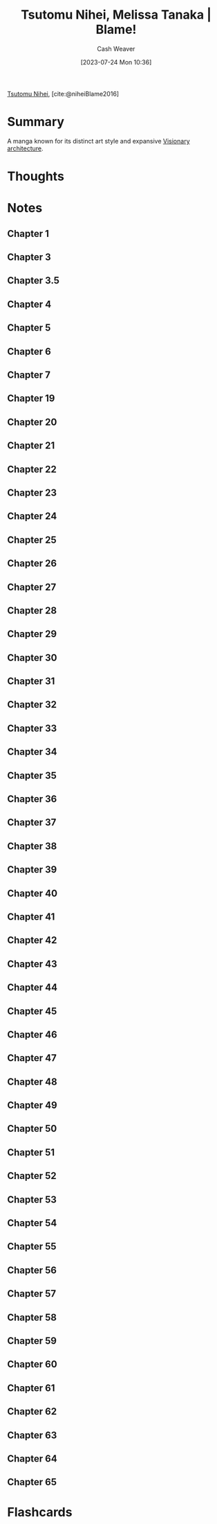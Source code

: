 :PROPERTIES:
:ROAM_REFS: [cite:@niheiBlame2016]
:ID:       f63223ab-fdd7-493b-8d80-2efc34d60edd
:LAST_MODIFIED: [2023-07-28 Fri 06:47]
:END:
#+title: Tsutomu Nihei, Melissa Tanaka | Blame!
#+hugo_custom_front_matter: :slug "f63223ab-fdd7-493b-8d80-2efc34d60edd"
#+author: Cash Weaver
#+date: [2023-07-24 Mon 10:36]
#+filetags: :reference:

[[id:dd2258c9-1cf4-498d-b25c-075b3d5456f2][Tsutomu Nihei]], [cite:@niheiBlame2016]

* Summary
A manga known for its distinct art style and expansive [[id:0b177377-113b-43c9-83aa-319703d38fb8][Visionary architecture]].
* Thoughts
* Notes
** Chapter 1

#+begin_quote
#+DOWNLOADED: https://blogger.googleusercontent.com/img/b/R29vZ2xl/AVvXsEjDbMqekF8iiiIXYNPZ30tmb1r69c0cr56Mr_YvltLuVF23AKkNDvvJcDzzNjN_eu2IIXD6SuvWyOzHNbwfK-dMbGFfP7-fPbe_YasWDQCd_1FYSlzBLPK9osWWTwYmxYaqa03FWKQwa7zYsbyHGuCwEU2V7HIeNlknD1cHWadgFUKOXLKTLJAHnW_x/s3000/005.jpg @ 2023-07-25 20:20:43
[[file:2023-07-25_20-20-43_005.jpg]]

#+DOWNLOADED: https://blogger.googleusercontent.com/img/b/R29vZ2xl/AVvXsEiqN0wkza13dcKG70XG80ixVRsFJIO2-C1jJFUzCwYT3neCqn_oRwXU2JOPZi3nYrmLPWtgqEtnn0S_8QfxlVNbdHxqgKanhm0qRqqqSMc3Nhir6Ya8bwnaoLmfP4MNKCVCD3Beqtv2ni1tDZo4mvUHdGe-yU9YvP8mNkS51l1lDK8MM5fYCP6Z6rFQ/s3056/022.jpg @ 2023-07-25 20:21:25
[[file:2023-07-25_20-21-25_022.jpg]]
#+end_quote
** Chapter 3
#+begin_quote

#+DOWNLOADED: https://blogger.googleusercontent.com/img/b/R29vZ2xl/AVvXsEjGyUlYjFC6UhoNS_q4mX6e3_xOIcNAuYFX8jyfx7bujBZyn1VU6ur85aS7bWG633DndubbO12rKyM9dQYwCpodL2Ye_b6a0pJniTJfM2A1bQtFBd1kJAAAGhHJ0csXYlmXN_k2lgrW3-7G-MsyMdvechGyDvZ-zacbBbfDJDLY95TDbcepMc8kC4wa/s3056/011.jpg @ 2023-07-25 20:27:17
[[file:2023-07-25_20-27-17_011.jpg]]

#+end_quote
** Chapter 3.5
#+begin_quote

#+DOWNLOADED: https://blogger.googleusercontent.com/img/b/R29vZ2xl/AVvXsEgWlBsuxZyXpUCe5-5GDEeQnr-P67qbCIbW_2EUM27akj-p6lOM2va76c3oquMA3dvzu4QcG4rm8dSi1o1TrNfnZ5aUPGWOhT6Sqdbfky6YeyjX_MQnk_hyp1KFnCLmXW3YNivt5qI5PxtnGAJWNCyDWMXBwfKI7GVNOyrNcfQqRRQD1kNjFKmVKM4Z/s2661/002.jpg @ 2023-07-25 20:25:57
[[file:2023-07-25_20-25-57_002.jpg]]

#+DOWNLOADED: https://blogger.googleusercontent.com/img/b/R29vZ2xl/AVvXsEhZA8CJTDg-aEMR9PrXthc5vF1D5iWKNZu6lTuWq6fKPK92upyG2jUw8anb0nsw8c-Zm71G3kX7vYt8BP0bk2rZbFTh_1jUyDNb-3rig44afbph4CNrsi5f8_3gj_1XxvZNHKESgSU_YizIQQcvzgWkm7Jyc3g4-wpKkYarBT5yGayltwkU3MwYrlaU/s3056/009.jpg @ 2023-07-25 20:26:16
[[file:2023-07-25_20-26-16_009.jpg]]

#+end_quote
** Chapter 4
#+begin_quote
#+DOWNLOADED: https://blogger.googleusercontent.com/img/b/R29vZ2xl/AVvXsEhMIJ9lY0rdKIjDY18MO5rhqWWed5Th4ZfiSOqbyNH92IWZHpmEy9SGrjTao8VZLFPfJjGMufRXlTCkwggS5o-xrjTCqlkxk5f80AHvuz67h1qfNlitNmv4hB_SHZsRcEdSAKE0wyFMPZbDX1fyK112vlW03geWptO5t15fotJ2btMQQYiggDWG-XU9/s3056/004.jpg @ 2023-07-25 20:28:04
[[file:2023-07-25_20-28-04_004.jpg]]
#+end_quote
** Chapter 5
#+begin_quote
#+DOWNLOADED: https://blogger.googleusercontent.com/img/b/R29vZ2xl/AVvXsEjk6Am3KhCf5pEG6dswGncsq5yeJRxTlkNWDoV4joEZgRTo1RddA1dKvDjIAPNSuwYXIo7NAkoOMQtZZ5G-ImbJS354qLI7_lapekBkmJ_5poOjaVW8sWT3chDPH8RQkAxHypYt9M5mu-AzExhR1Wlggx2y4t8gqoYIvR0vKINu3ceNlyEVOLcYYX-K/s3056/016.jpg @ 2023-07-25 20:33:23
[[file:2023-07-25_20-33-23_016.jpg]]
#+end_quote
** Chapter 6
#+begin_quote

#+DOWNLOADED: https://blogger.googleusercontent.com/img/b/R29vZ2xl/AVvXsEgOyPqytryXA8vWYZLensDTFJP3wduDLoQq3nI6OfEP2Riyoe3HZKWCGZKlmjicYFRQuuufEhHd9UE7Gga3qZ8c8IeimbfK9auY8e94_AYuhhIEpzUzgC7IkwIwTqN8Lsw55MCjNShrYoIDes_CnT2a-UwVDwRFV555M60zMCIDuMU7E2M7nl5kz05O/s3000/028.jpg @ 2023-07-25 20:36:41
[[file:2023-07-25_20-36-41_028.jpg]]
#+end_quote
** Chapter 7
#+begin_quote
#+DOWNLOADED: https://blogger.googleusercontent.com/img/b/R29vZ2xl/AVvXsEhHuKYA4vcarCuEPULZ_CiqlZAhBY-vR7B8GEx3h52M9WhAga5rS8XsfUJm9XJNZ8lxCb8_3DKZmvg1a0x7sXtJxRzxB5_i3vLyk4gwbR4t5vY2tnUXfOX9IeyaXs95btMx_z9y7sZEG_eyi6OC-Mcrp5ptK4YX5GTDsCPDJqS3ITOTi_1pS4nQMFDD/s3000/028.jpg @ 2023-07-25 20:40:52
[[file:2023-07-25_20-40-52_028.jpg]]

#+DOWNLOADED: https://blogger.googleusercontent.com/img/b/R29vZ2xl/AVvXsEgeTnsdTZTuWNo31GTJdP8pXZJtDtENY816-Ji99ZYcnNEGCvhmcOPC1h9B4GfH04mb41ESs4MGqcWBkmGZwhQXZcOLvtrWjERQ_XcgxBDMd8LnMsJ3EbQIs9OQkO7PWjuDqJg8b4_qdBagPhFUVeN1sxsnZO698muqujABh1hRDv89dDERFR34ASCy/s3056/029.jpg @ 2023-07-25 20:41:16
[[file:2023-07-25_20-41-16_029.jpg]]
#+end_quote
** Chapter 19

#+begin_quote
#+DOWNLOADED: https://blogger.googleusercontent.com/img/b/R29vZ2xl/AVvXsEhPeltYyZAtkXVxyMYh2TAs_M2mW8NljRiKnkeDnDGm4aUmzArLxzObPLkOWlW3NerDPQbcEqibt6htzMh8CEODGYMtkNDYuDKiJ994fmnI3z-zZzqbfmHRWwLXFrDJheSydNv9mEhIewtu5j-KEETvm8f3cfTFUbHkgvYY5jxZTkmctHFn8AAT-p2g/s3056/001.jpg @ 2023-07-25 20:22:24
[[file:2023-07-25_20-22-24_001.jpg]]

#+DOWNLOADED: https://blogger.googleusercontent.com/img/b/R29vZ2xl/AVvXsEihCaBKBx42IspWdkDxRCJRNzn6jw7P_Fq3DqcYqK2MaPyhMCCAX-Hu3kpOihA6LBhoqz1EHqrXzBBtBGap__ShkZ_g3gOiYQ6ugnVQFVM6lqAjYNFTUxJ0z4igVpsmsdkLHJNAZSiUBdXzAEemTQrWeljanc7zg8wJxQU2PWSJ7U7H594ejpBm_scI/s3056/011.jpg @ 2023-07-25 20:22:40
[[file:2023-07-25_20-22-40_011.jpg]]
#+end_quote
** Chapter 20
#+begin_quote
#+DOWNLOADED: https://blogger.googleusercontent.com/img/b/R29vZ2xl/AVvXsEiPya4tIG6K5ReeqXmWcNIYAAHiN2h-RU3N0Uii4VmzUNOTOcjkRA95Jwd74RxmgHdKe5amPTms4UN0fzfzELrCh5jP8HxmkxN6twvouGRKGxdgKtaaHZVXsflH0eZ2XYYpBV8Ul4Ry55L0dLvhX22n0W__GfbeR5WD7a16WLbMG0hBhctwiHJOm_Yj/s3000/023.jpg @ 2023-07-25 20:24:58
[[file:2023-07-25_20-24-58_023.jpg]]
#+end_quote
** Chapter 21
#+begin_quote

#+DOWNLOADED: https://blogger.googleusercontent.com/img/b/R29vZ2xl/AVvXsEidVxiU3i-Ve3tmwS6HH1tF9CofsCISKVJFdf46_ItVrxPd8z3oP_SELqUAUFRSkbirpq5NrkxB5TaVe8QK7V6degL-Mw2cgLUs74esABGNCEvx3Pn-KkCIOT1tK3_-YRfg9nNGVm31zQg87O8hXdZmVKL6eBlUsYKahzt3hjc5fte3Pb_tl8cr8gP-/s3056/020.jpg @ 2023-07-26 19:32:57
[[file:2023-07-26_19-32-57_020.jpg]]

#+DOWNLOADED: https://blogger.googleusercontent.com/img/b/R29vZ2xl/AVvXsEjbRyO25RYu3lm0h2Ip-KsyarZntBG5HQa0xGN_eOKaAVnMzbZ6dBgMkbVhrPiJrI8dBgKHesVTN7kNbIVxtXjR8dibopvcKi5ZGuskkzqE9ZV8Sun-l8sqYggKcGsYXm0bO2f4Ee69fKWbZ6BnVw-gjpzXiqHR281aixpFtuP0U0VA7bNp_EGkRaB7/s3056/023.jpg @ 2023-07-26 19:34:19
[[file:2023-07-26_19-34-19_023.jpg]]
#+end_quote
** Chapter 22
#+begin_quote
#+DOWNLOADED: https://blogger.googleusercontent.com/img/b/R29vZ2xl/AVvXsEg556IPdhx5yyuZ8kYFvmTd_c3nE1K51pUc-dnqOdsgzGFlo4u6HX9tyoTc0HW9xrx9HecGIxMbOUuZB6lvOFcG50UpLGUIRtSkY3UBsVjY_KLbIXwUQRmLXiU25brIfyqQEFL5g7a1cZRsLerD1MHXlJdo5YFYXrp3Q2wkK-ccAZOFGp2n5bdeLEP_/s3056/001.jpg @ 2023-07-26 19:37:49
[[file:2023-07-26_19-37-49_001.jpg]]

#+DOWNLOADED: https://blogger.googleusercontent.com/img/b/R29vZ2xl/AVvXsEgGSZbZfjRvJhAVrsvUbWcZ80iguOHZmWHbva4OTLdex-yQkgd_XQ0PFiWa_0M-li2n-v_eZI8qcJU2UtXxwxqfL1LQwiL8W03dnwkup7aEFRWazuIQ5JbZlzA-lt8vDCD_zzy7PAXWWj1NcJDiVIKBmFKzCayRbTZuQX4RMNpmIDdWu4ki-zDjVuZt/s3056/010.jpg @ 2023-07-26 19:39:00
[[file:2023-07-26_19-39-00_010.jpg]]

#+DOWNLOADED: https://blogger.googleusercontent.com/img/b/R29vZ2xl/AVvXsEgCUb815O_XnVqChRYTpEOzNsq4ZNlmuQNE2O16kyLQ18n5bCnTJkQqRoyj2dlnfQ0IsyQw_KvK36DScOIymRt1gjT7fKYUCYbgJvLcZ6fi8_KOiikDnDfiaTx5jVSP-tis8ksN27cufylwzPBp9lGPtkwcBVdQEGLORqQUdquSor5zjW0LWG3GQiub/s3056/014.jpg @ 2023-07-26 19:39:20
[[file:2023-07-26_19-39-20_014.jpg]]

#+DOWNLOADED: https://blogger.googleusercontent.com/img/b/R29vZ2xl/AVvXsEi_EKaSuFbaXl4jc8Pt5UAEfN-9MYZVo-F17o8R9lEmi4TKM0mvGQuwNvMsvf-uK64NtjFOvz0Cz8uqG_JCK2g_KIcmoBDzFifpjYQiurPph9WCGanI8gd76yxnQUTnX1D1uscnaTXi5hgZ16wvLkJT7zK3ZSRHTi23_uMHtkmFtKp4zHcKjh1XlUUG/s3056/023.jpg @ 2023-07-26 19:40:49
[[file:2023-07-26_19-40-49_023.jpg]]

#+DOWNLOADED: https://blogger.googleusercontent.com/img/b/R29vZ2xl/AVvXsEjQHcEIuQafAHE9zeUnuXzPqN3WYQ8inbI7P28vBVKDWjrvNF6EXJAvDwUkESZNEU2qOH5a8IshzjompETuX4-O7SzIeWFiGsdJLtNttPmr6tmOANmX-Ouk9FwaPmd9Hr1QMNDZ87L6O3QLpr7ztqqVz6MnMwkWdPIys04jYSit6ysCGqAxSx5pi7B_/s3056/024.jpg @ 2023-07-26 19:41:01
[[file:2023-07-26_19-41-01_024.jpg]]
#+end_quote

** Chapter 23
#+begin_quote
#+DOWNLOADED: https://blogger.googleusercontent.com/img/b/R29vZ2xl/AVvXsEhK_T_mSRCae_t6bOJOeZKkNme1FhTYKelApptKnsjLi-57xotcoJnyIQX-QqaC7uDDYMiIOS9qJwaaQf3jeNa6bm8mpy1kDIHQjSIJGJn7AdCy8aAIYnG3mjzE7s7Zt-AmAo3R2VvlJPoXHcR2WE9Q09eQDSbI3RCNe6-EODueHiUBARev18_xm2GM/s3056/015.jpg @ 2023-07-26 19:43:05
[[file:2023-07-26_19-43-05_015.jpg]]

#+DOWNLOADED: https://blogger.googleusercontent.com/img/b/R29vZ2xl/AVvXsEi9_VMic_rxs7dvCS8__RdD3lrxHfez7VicGdzhsPxEeOaAYJtTGgNf6iJJ892JwsoljirJk9_32sYHWFQkmrrXeyiXzlF-XNuJVNlN-dwJShurk3glTVcm2s3YrFHqrRAAu7Zlu7RMCUZm-BfYwC1FHw2amQr6txi42eTyGO_YSqHghn3MJfjPixJa/s3056/016.jpg @ 2023-07-26 19:44:51
[[file:2023-07-26_19-44-51_016.jpg]]

#+DOWNLOADED: https://blogger.googleusercontent.com/img/b/R29vZ2xl/AVvXsEgFcYWkBYmTrOovSLVXDqmTCRIenoAnmGw3YPHO17HiGvqC5b4j807pfBCqgSlYeoA_rn0abFv_ndEouQ7xO40NRUfwYQTJCyU3x5WDdhy5wr2CnE2SqajqXa06scjmCjPxMGa76qqW6XHIRstiBxJPEU9nnCGcqZTmH7O2dXGAhseVHVPAUSrLlgSh/s3000/023.jpg @ 2023-07-26 19:45:30
[[file:2023-07-26_19-45-30_023.jpg]]

#+DOWNLOADED: https://blogger.googleusercontent.com/img/b/R29vZ2xl/AVvXsEi6msv-AngXeonvHW8v1zKeJU1dLIW7MLWOiEJ72OZknA8jPslKpUvBKoW1WX3_FvjHv7TM_G6Hi-KGJSRaAuKt0swPL4OwnjkWlPuPPgO_9rTXmhRGwVIRbKd8JLMrr_cpBM68w4-v5sqfIxhHEfAN_eTY4-cG8Cpq_WARUdlnS04pcYZ50KPGMyCu/s3056/030.jpg @ 2023-07-26 19:46:24
[[file:2023-07-26_19-46-24_030.jpg]]
#+end_quote

** Chapter 24
#+begin_quote
#+DOWNLOADED: https://blogger.googleusercontent.com/img/b/R29vZ2xl/AVvXsEiMFLOxjy3wXJmWiunWr50Q1E0Bu8nfhpVFn9MEuzrM-4WTsqP_yeBZRWgrKsoupia8trgrRdSST5tgtcXSkRZnAN1zNPdOJ99B0EYQ-j0j1dr104CHaobM_K0fYn7h82avvqMZ4SkkOr-2ndqrCBx4kV0Rx5Er7L1_rsNSyPgRVJAAocD9f0BVQPHx/s3000/002.jpg @ 2023-07-26 19:47:05
[[file:2023-07-26_19-47-05_002.jpg]]

#+DOWNLOADED: https://blogger.googleusercontent.com/img/b/R29vZ2xl/AVvXsEjlTbLDf6tLDdcFsacQqEnYfXDIoTqip1D80EZNqaYfWX0zNE8chO0DaGWXmEj5rOSVJWfop5xGfTakar4fgMZKpRB2y4Es4M7vRkXe9lSZrliYvO_9QdWS9hzD506piZv88-hMVXm4OeLXc6JFixYSp3sFVi9mFxDFdSAva45LSNPh7mE8-jE14i8o/s3056/005.jpg @ 2023-07-26 19:47:20
[[file:2023-07-26_19-47-20_005.jpg]]

#+DOWNLOADED: https://blogger.googleusercontent.com/img/b/R29vZ2xl/AVvXsEiAUaeiiLsuA5AxpTMnByiFbe_RzOmhHNquXi1kLH0zgrO6sy491C7lWRrWo4LEdDfXXxCqPNeEbvUlWBb9CMIaQORVKKc8nWYN7WbKn4k9aXnE0RnXRqwveXVHcvP_9tBtP7wxtauBT-8YDu5TO2UuKLJ5wCb8RjSzDEP1MvEQYRDMGYXG3eJmw7kz/s3056/008.jpg @ 2023-07-26 19:47:39
[[file:2023-07-26_19-47-39_008.jpg]]

#+DOWNLOADED: https://blogger.googleusercontent.com/img/b/R29vZ2xl/AVvXsEgEoyXbp1i-rJ_jggzxozHsG16mTunDGdUoRLjN0ZCic3GXEozPvjli2WP9jDt_TfEoBvC0dQzsaYbnKIA6Fu0SjYwr6GCAcv3HgWW3z1izz6G-nW6Gs3HsIkraud9VGGu3iet59Zi0ZtsiwXgWQIquG6v78vM0tRu-GqkBHFZPa5smsWeuBQEkh1q4/s2888/013.jpg @ 2023-07-26 19:48:00
[[file:2023-07-26_19-48-00_013.jpg]]

#+DOWNLOADED: https://blogger.googleusercontent.com/img/b/R29vZ2xl/AVvXsEhslNegg5e3wbYSKFNl0gaqXUgefQkisbU8sma_XHE9znPNSjHHW_f-vaanCKayurJuP_ciifUssIjzO2l20uTe1unLOa8_XQcCFEAxDpydshFF1LJahDlHfhSuezmoCq754KYIGp1D20VR5XGjaag67J7mqw68X_EeB5cIjjytz7eLBpR-hFBWI0jv/s2662/024.jpg @ 2023-07-26 19:49:30
[[file:2023-07-26_19-49-30_024.jpg]]

#+DOWNLOADED: https://blogger.googleusercontent.com/img/b/R29vZ2xl/AVvXsEhMbOUOxgljV0f0ROyusTdDUAFc8OMDQd8wLmqLOKf3ZQVMESL2iY406qWMmXtRUWdk-1HpV6RQXded81aFc6Vr-P_I_ay-YMt6Ctp1taKhuO2t9UEmAapRsJR44l4EUDD-hyr-2xQzf7X3AV5DSrjVXKcSMl5DAkdQ3RxoAJos_Lx0Ru4kFSPaElW2/s3056/025.jpg @ 2023-07-26 19:49:38
[[file:2023-07-26_19-49-38_025.jpg]]

#+DOWNLOADED: https://blogger.googleusercontent.com/img/b/R29vZ2xl/AVvXsEg99QT-8MelgDky1D_AOiCX2_K-HlpfDa7Q9FMpy2CqKh9aDtDXJIUu8lxtTKxT_COE4cBAnKm2afRr2jHxanL10wmvBdpDyme7fmGz0DfgeuEkQdmINYGhMrV3nlMG3ckPwBnkQRtW0xF0s-6Eu8WCsFWuaPIjt5LRgd4FJhTJwcIAMSDCHGOy7h-_/s3000/029.jpg @ 2023-07-26 19:50:54
[[file:2023-07-26_19-50-54_029.jpg]]
#+end_quote

** Chapter 25
#+begin_quote
#+DOWNLOADED: https://blogger.googleusercontent.com/img/b/R29vZ2xl/AVvXsEjLyM148Ip2EBJLm7Ya2FqbFDyRqelB7EtDUWJOrL1xdCeipUtfs97dBH_XmqVsKFQy83hvaKxE-_e1nBG7Cschx5wK9eGHPJQwDua1DEgsnXV0uTDUVg4rIYn-dpIZH_KbXuTGb2AB9OGiuWqfaJYRcBlXKCDpYeFHQ9hzENKlKJgAH45rPmUKLyCv/s2888/020.jpg @ 2023-07-26 19:54:07
[[file:2023-07-26_19-54-07_020.jpg]]

#+DOWNLOADED: https://blogger.googleusercontent.com/img/b/R29vZ2xl/AVvXsEjlkDBFoJ9AQV2gJSe8OONff5yCs9EP1zc-3y4E9Jin82-gI9BwyX_NG8yKmv17KESS41uHso-Xo5mfd54GHKru3rbWPdsKZKnUwWkeTrhS9g5NDmt44Oq-xdhYf03nAIKZz0tHm3p7mOa90rTjEsNKo0al2fpOCrD0JbYQ1shJttUmQV6TRZ4yt1sf/s3056/029.jpg @ 2023-07-26 19:55:33
[[file:2023-07-26_19-55-33_029.jpg]]
#+end_quote

** Chapter 26
#+begin_quote
#+DOWNLOADED: https://blogger.googleusercontent.com/img/b/R29vZ2xl/AVvXsEjeya6ndrcjDD474dD4jZQYgkyBuYJKDP3aJDx_-CxErIFSLueUGVA31Hvt4C7dUCPwErQXy4hJiSJNYJwSL0Hmpt0ng214emaFalVm6I8aPls1xSdU_Fg52z3uQ54GzfFCDZ6ePeTe-eaqx8tVU5D5R-c4olwPZRVTINe9BOu4Q4FJUmJ88l7T7uJY/s3000/002.jpg @ 2023-07-26 19:56:49
[[file:2023-07-26_19-56-49_002.jpg]]

#+DOWNLOADED: https://blogger.googleusercontent.com/img/b/R29vZ2xl/AVvXsEiTpx06ETTVzVLzqXZuJCeKJkpK-kz59OFoPXM6Qvw7fNqCoZh9EYS8u4gHF5UFfjrVEU6VbPFprl1qkhz53sXiO9cSPSdPGWet7BjexotILAkgYwX14I_Zo77wwzrZyNSvXM-9ow17GqB9iGIcIgHpsH6GbL5sRO3It7-KtVKz8D8aFvuDdRaz5raJ/s2656/003.jpg @ 2023-07-26 19:56:56
[[file:2023-07-26_19-56-56_003.jpg]]

#+DOWNLOADED: https://blogger.googleusercontent.com/img/b/R29vZ2xl/AVvXsEj39q0CV0bkHGjEXHgTVrAadY_Hq62MQfoc1W47qLTdlxSvrRhhStdL4ygrXOkFr0S6oyaS0fx_8n9MZfJfMq6B2a7IwP1qr4XJOpmm9Q5WCPvcl2_nE02B5Ezabhl5QjDCVBNg65HQNbCx7lpUCyAlDIWa_peh7V0ipJsMiP9PUyhnh67Dc0wiWW65/s2904/004.jpg @ 2023-07-26 19:57:09
[[file:2023-07-26_19-57-09_004.jpg]]

#+DOWNLOADED: https://blogger.googleusercontent.com/img/b/R29vZ2xl/AVvXsEgk4N1NgLAqUZ65Y6JrCIL3Cy4Lm-AHahdEKgZgsEhabWatC_4HBhSjBj2YdTcMyJgLz03dquHYFzRvg2LfOh_OjyaPr0mjq25TgEE2PYUYDPJMySk8rbi1vLVpaaAMS3nMioBKHeWtSit5LAOXoGSIIvhbXRi6rqJJvzMxl_PISO3uioAAhw6887DN/s3056/005.jpg @ 2023-07-26 19:57:17
[[file:2023-07-26_19-57-17_005.jpg]]

#+DOWNLOADED: https://blogger.googleusercontent.com/img/b/R29vZ2xl/AVvXsEgPXKO-Z0yy98F2a6OBkziSUhZ1yGkg-iZ9rziBzk7cxq3_pXzcKvjbxAoBDm2p44ovEevF8DzF9vrwSd_1DNLbVztCdMHs12MyNHvTVhzBpfDRfzwZHbJPPzxc3eqms8htzuMRdgF-UUrvDwx7EqWxfLU_ZcpMQgZZP5fGhUuwxnd-a2caNeUeZlwQ/s3000/009.jpg @ 2023-07-26 19:57:46
[[file:2023-07-26_19-57-46_009.jpg]]

#+DOWNLOADED: https://blogger.googleusercontent.com/img/b/R29vZ2xl/AVvXsEhqA5sSGxICm458gHMEfuwbt93GvT1CZlDgAHwPyIESfuxFhQM8xTRP21kWuITtNo57vc6vkcrMRxVhX3BI7ccwoQFQsjAzbTUXANYQXxVG04GpTfCRqDg6y7FtLhs5nB85fkFFGmS82m4N2UOLxnRonM7ZtkU7aN8Xr_qel4gg2jnwqbRcf8Af2XfR/s2949/016.jpg @ 2023-07-26 20:01:14
[[file:2023-07-26_20-01-14_016.jpg]]

#+DOWNLOADED: https://blogger.googleusercontent.com/img/b/R29vZ2xl/AVvXsEiP_ySryMtcK1-vvBTVoCiBURK2TKzFtq8i5IiFN5qugVmko1GN8NDXDN0j8wycZa2-yYtRpQRUlM_B4_TG8j69P0XOswDh5_C1o4S9OyIkv8x2RtZKLplOOLLoyKSUiQ3ocKM7g7JBRP8bPVUwc7f7veez0KUAOWUJ-rRoysm9kgida-Jjwg6ix7Wh/s2887/021.jpg @ 2023-07-26 20:01:40
[[file:2023-07-26_20-01-40_021.jpg]]

#+DOWNLOADED: https://blogger.googleusercontent.com/img/b/R29vZ2xl/AVvXsEgoniAM2fOln1HkSCnfUhH7Attc9VgA8hmEaoSX8jJle2vcf0DOP8v3EmGYPnX5j4iZw0PZdUinA99QnoePvHZelXM1AY4hX64w_ivTPiJWt__TicC7vRlrDRJAjmwuH7LeoUdWI0PcysxWlx7rYrPyZGH8KLXDiUmH8v5e5nVkfWyuSh4HlKQ4q7AL/s2889/022.jpg @ 2023-07-26 20:01:48
[[file:2023-07-26_20-01-48_022.jpg]]

#+DOWNLOADED: https://blogger.googleusercontent.com/img/b/R29vZ2xl/AVvXsEho7z4xaNo8AfxKrlBbZ3L9ERVde9CzGBFPrAMYJbk9VTR00lTxZo1bRcARXVQrejjhVUuQmOK8UfBTYwY5k4vF5aDog0GI6Fe3gCxVXLk5fUV7IADnOzf2VqEX8NLtkugAbU9JWIZJZAu-5g0nHKMuNQLFbu9HCtZreoAYjltnWAxh85tRQxvjcHno/s2842/028.jpg @ 2023-07-26 20:04:16
[[file:2023-07-26_20-04-16_028.jpg]]

#+DOWNLOADED: https://blogger.googleusercontent.com/img/b/R29vZ2xl/AVvXsEiMQi_vJ8-lKlmodsK86WD8jVVRtLBcjwhls4WqWIyzdUzqM7e_3HbXkLGzTUJnXsE8glNaSqRT4yTFWe1bcC2SCwyZUa8CQSXspeBA1cRjemN2D-L05zjnkG2BhhB2LEpmfbPNOOohcS94GEKTec_eLYbMc23LM9FQ3cTWqRP1r0TiK9xxNFuvklsa/s3056/030.jpg @ 2023-07-26 20:05:05
[[file:2023-07-26_20-05-04_030.jpg]]

#+DOWNLOADED: https://blogger.googleusercontent.com/img/b/R29vZ2xl/AVvXsEiM6_jHSyx3drzhffX6r7TRzPGowxe2ElBrW1nnzqkn5H5a9XsntTo4c3tttP9KsSa71XawjwYrMN7MqwzmL1udBZSrPVe1beadVXDB0z5qa2MNzNqxeClwHppBZiX3_YHC5NOBI1QWUhTLP-73r5uhZ-qaIBsUTyJnn2JX-rKIkPzxFl9vVeZkml5k/s2842/031.jpg @ 2023-07-26 20:05:15
[[file:2023-07-26_20-05-15_031.jpg]]

#+DOWNLOADED: https://blogger.googleusercontent.com/img/b/R29vZ2xl/AVvXsEhfeJUkEeC4Uoihw4zwy8GxY6WNa_QIhWgX9zDvCgyhNZ_jfwZOq9VD024-KuC1pKkHEO3DagRToI9EuEElf9Z-JS5y1xwIyFgjv2IDmzWrvO3zaaLluGHk6ccKtaOo7kKUOlyTAmSSc8KD9Ik4yi4vZD0TSHEETled0Z81E6zQv6NtgbK6cjK3zC-x/s3000/038.jpg @ 2023-07-26 20:06:07
[[file:2023-07-26_20-06-07_038.jpg]]

#+DOWNLOADED: https://blogger.googleusercontent.com/img/b/R29vZ2xl/AVvXsEgaeWed91wi3jIqdUsMt144yYQRKs91MwhToKg4JLXRb_svYxocawKWOu0N1L417DJnLO81mJuu6gCjgkr0OXa_TUYoqBm9BjArJXUFI9-ybK0L-3ghTL5MNxIEb1KFbhdDspnH_Vh15QvmAqt8RzB_LFyqXtuplkgpJG9co3oj7ekUsBITkIxQ0ueL/s3056/046.jpg @ 2023-07-26 20:06:53
[[file:2023-07-26_20-06-53_046.jpg]]
#+end_quote

** Chapter 27
#+begin_quote
#+DOWNLOADED: https://blogger.googleusercontent.com/img/b/R29vZ2xl/AVvXsEjNswNB1NmXky6soGIIeeDnSwyWH2QcrxAtkH0b4UCmk8x8IwNWnF_h7uTJmvHGEh00xwvaF-r-QoWTp3AbnjgQZQjNb2yF7tV85-nswkpfE03aeV73MvAIkgOBlovSEexwxNhVnTTSq_DuZQYLAnXrR9KoSJqaau2jR4QeNCRL7w2DG64HxXRCrvkM/s3056/001.jpg @ 2023-07-26 20:07:45
[[file:2023-07-26_20-07-45_001.jpg]]

#+DOWNLOADED: https://blogger.googleusercontent.com/img/b/R29vZ2xl/AVvXsEjFcEhIBerCNBQNDUrqShwGxSZ4fGFIo-n8E9Vbc9dlx7178jnAZXdMhThilrX1IxQ56BIc7romI1Ng76EHi49jm_um_u7M45EparfUs5DtPOt3sTAaw83Qjsmjsfop8S_e8LBdMGyWl-1Yf8-he2DAEPmZsCMy6atbn5udn7TBZnVfhTJ1abHD6DBa/s3000/004.jpg @ 2023-07-26 20:08:25
[[file:2023-07-26_20-08-25_004.jpg]]

#+DOWNLOADED: https://blogger.googleusercontent.com/img/b/R29vZ2xl/AVvXsEh1FrIfgpNUetYOoxhQRczIXgtpYPKNDrWTUjFbBvx-5ucKKHOsHs4jb_3YT2CX71V_HAVoqJwiZMjhY0EaDL1BMC-2Zsi9X8NIHTDvOrQc4_2gdhjpXgG6mx97JBTvPSMsgJnOpqUf0-RbNbowgk6XqsSyisAyFz3m-c_qX8x5d55FW0txQ-TUtvz9/s4280/011.jpg @ 2023-07-26 20:09:25
[[file:2023-07-26_20-09-25_011.jpg]]

#+DOWNLOADED: https://blogger.googleusercontent.com/img/b/R29vZ2xl/AVvXsEiWg5AK1A7NxRjPrKOqx0tHCzBJ5xYeZz8fgIzIkWC6ujjmN93FyaOiRsW6CfYBaKvLmWnd_NFw__wZM2vJffkLyw9RLk04owySz5OkWVTxgyJCTn1uC5nlsbxfn1DM1_lVZhFuSuMLgk85L6IL-uxkN7vxs1OdILarH_5Ah4RhqhdTBb2TwX3AI1Hn/s3000/016.jpg @ 2023-07-26 20:09:41
[[file:2023-07-26_20-09-41_016.jpg]]
#+end_quote

** Chapter 28
#+begin_quote
#+DOWNLOADED: https://blogger.googleusercontent.com/img/b/R29vZ2xl/AVvXsEiH3SbpMSfkIrAPS6IlZbCAGP7msXjW5eHrJaLg862GpTXk8cPjFtkgU8WcUhQ5G2RQvFGdD16YcDibSaH-orU5j8VSB3wa0kmJ53eWhv9dyknINm-gJxIK44jMSotX7o_fNZ7tQ1TuCvZLtA90tI99IevwFPUcWq3U7dwEdbiqVjydaq7HVDkCAtEv/s3056/001.jpg @ 2023-07-26 20:12:09
[[file:2023-07-26_20-12-09_001.jpg]]

#+DOWNLOADED: https://blogger.googleusercontent.com/img/b/R29vZ2xl/AVvXsEgTUcOsXfc8-HjGXj_IWsuX8wGdrcI55iPlduY6P79gLHupLNxA8GYkisswQ33Slk6TJOjijv6-ShZ_JvaHb77_8eDKODje6hP1HP2AHqzQgodQcl1lkSq0W73-czmIjiZ-3--9XCc-Y56YJKcd09T8EGLPxQi9JCHxo6NuHOxiRc5C0Y1cG8YAqEn-/s3056/004.jpg @ 2023-07-26 20:12:49
[[file:2023-07-26_20-12-49_004.jpg]]

#+DOWNLOADED: https://blogger.googleusercontent.com/img/b/R29vZ2xl/AVvXsEjvzF1yhINVUt9YFpNmI6yyXXnrWMHJzqh8uYTCXk0ngEMyzxuIGREmYbZW0mfG6FyAfpLch4oe9evrbTlYC8HsVr4NxTTqVcaY82OGS3NpY00rKMtWbSzvejDyUxHqXzSPHWXL87vfR2YgG-UfIslXTEj-JkSS2ifQYAjLrBE0Tv5qn17dH8Volh4G/s3056/005.jpg @ 2023-07-26 20:13:00
[[file:2023-07-26_20-13-00_005.jpg]]
#+end_quote
** Chapter 29
#+begin_quote
#+DOWNLOADED: https://blogger.googleusercontent.com/img/b/R29vZ2xl/AVvXsEjesSV8AD2Ia0qaUsyR7Xxdv7w1bVMFmdLTSC55_z1VUDv7HjVx0YZx9S3-RHTeQcvZ3FEmiHT4aeg5LNQMNMa5G1Wc9p_t3B1iwd_31gDdgPDwgAx4MN9p9gKyIOAbVewjAubpUFzcv1OmVbJwrHkcbEVSfkFMx_QaPPn7BSfIfnFjQ0JNOs3F2mlb/s2801/001.jpg @ 2023-07-26 20:16:37
[[file:2023-07-26_20-16-37_001.jpg]]

#+DOWNLOADED: https://blogger.googleusercontent.com/img/b/R29vZ2xl/AVvXsEhuYsEY7leePxzpc1xE7fBp0KUJfUUbU50spZE1m7k6QxwjCrAf7FowkgxQlWEsY5yLv-ln2gX-0MdlS6hbXVnRJrdqiNB8HqywFNG6qhbI52Xx_EwBlAyEpUiWbiSXA-noSM5dpfKgDU04O-qvBm19IR5FWh4LGVtkpJNWOKp5nYdudKef6EO6lhsj/s2886/003.jpg @ 2023-07-26 20:16:49
[[file:2023-07-26_20-16-49_003.jpg]]

#+DOWNLOADED: https://blogger.googleusercontent.com/img/b/R29vZ2xl/AVvXsEgXfPlb1PmmT1oNyQsueGZ6QIg4jiJWOAVyHW01HFOaqvRAabXeldHdZ7Doy6QxZ8a7NgUb3sXPigN9A1qD7_i2-dSnWqe1C-0pELng1zGXafID1ByJBnSm_HjqxEOskXAM81jYz2oU_tAUEtKUgiSyHol2xSJ8jSiUGgZHvDvrghJJjUEmLWj7Brzj/s3056/008.jpg @ 2023-07-26 20:18:11
[[file:2023-07-26_20-18-11_008.jpg]]

#+DOWNLOADED: https://blogger.googleusercontent.com/img/b/R29vZ2xl/AVvXsEhH8EfRAKPxcbggd7Olgo5gDcJxXCsKbpekB4zFIKuJ7X76ShyZPO3ljvTsFtRPu4W3I2GcgSGsy3wrXZMu7pOn5Gm69PE3xKEC3ITW2N3LmVhB48KwFGkUOiJLqJk6C1rvsnqhEDR12MpzUijS_mKd2ifEOE9c_QHxNVMF-VMBi5kNWrEBWifEYqv5/s3056/016.jpg @ 2023-07-26 20:20:15
[[file:2023-07-26_20-20-15_016.jpg]]

#+DOWNLOADED: https://blogger.googleusercontent.com/img/b/R29vZ2xl/AVvXsEjPkfk0bu1N7Qvo3vEOwg8CEnqIvfRGRhuNgcUDUTTCHTkaXKw2ZN-gawO9duzkB6sXCpW54dOFgKADOLqedcgre4wCy7y3ZGpz8Q7M0UY3R9p-5gzGpVFRy3NZYxNgVKCneA9QE_L232PUtyeUE9N9gkQe3UGYvk6Ofzb0GseZnOD4ddE4iqNP2MT_/s3056/017.jpg @ 2023-07-26 20:20:24
[[file:2023-07-26_20-20-24_017.jpg]]

#+DOWNLOADED: https://blogger.googleusercontent.com/img/b/R29vZ2xl/AVvXsEgEJhAcmfGgrs6Wt8Vfo8HJEA-krGEnCFNi8Nb0on0dc7wOdFzJDWvZEL_tVckLdX1BtbLIm5lXiV6YF6WV_zDew-Zu3WOzD3eikG_Q3xiAyetWFpv8UvchlcT3jKi9n7XJog2o2_PF8xbcssHcI3yaixsDucuIdAHw61klGdjCgF8F4Mcub6Ysfpns/s3056/019.jpg @ 2023-07-26 20:20:50
[[file:2023-07-26_20-20-50_019.jpg]]

#+DOWNLOADED: https://blogger.googleusercontent.com/img/b/R29vZ2xl/AVvXsEgmxnQshNj1jvkfLJOAO-gqpRUsVFg-b0Gu3C3yXCH2K4AZGwIEqnG8dSuTK0X06P--e1E0k-XBkOcf9U0R23kGEyweM8_TgGOMEWIT1Z-0oj6EukINeVffQjzPY7uFm8Qiqc96tyKA2CHMEYTTdoQMLB9_u8YeDuWz7V1piqpSZMqaKvzhb22o6ASK/s3000/022.jpg @ 2023-07-26 20:21:22
[[file:2023-07-26_20-21-22_022.jpg]]

#+DOWNLOADED: https://blogger.googleusercontent.com/img/b/R29vZ2xl/AVvXsEi7U1lKU0kfs-1o3M8CXWXkjib_SFslGa8sbDeFmD2c9mPM4ao9QTtxKaqoCFTr0qzw9HSFlz8kNOYSjad33bHYAVDpbTb8zhwhsanNJc8eUV-Y0TOf5eO_BP7E1RxaldnWDcXzLnV69K24kWhrreBGK3cJcfUx93MzD1MvQcNIrLFHz0Vd39Ol9Fn8/s3056/023.jpg @ 2023-07-26 20:21:32
[[file:2023-07-26_20-21-32_023.jpg]]

#+DOWNLOADED: https://blogger.googleusercontent.com/img/b/R29vZ2xl/AVvXsEi-BpaP3fAm7cRnVOMIbp5QVeMIWxgkwQmwPgie5b4vHtf36UQXwYYbubSPMig1TS7mBnFUoLDUlj7TOvI506YErE7HVf--EiOoX2uWGpQ_BOxXOVNwFRTHjNzhOQ1lQa12b_b96mf6n-tqKVtp7xEV5yZLyNS5Cr8JVAvu8jJ-OQFct-vhzy6Pr6EI/s3056/024.jpg @ 2023-07-26 20:21:45
[[file:2023-07-26_20-21-45_024.jpg]]
#+end_quote
** Chapter 30
#+begin_quote
#+DOWNLOADED: https://blogger.googleusercontent.com/img/b/R29vZ2xl/AVvXsEjCMfP839gwTgtklNwIlT7970S5Rlg_lS3hth-gBMdXVuUg_dMuV9GdTtFw6xWODGnoLAjBZQqLacDnb-xq-rYdIU2U7hHBwlf1RBMaW0pMPq8rq27dZ99iTMkzPoWW4Bjotx8exD3FoYlB37zkAPVQpLcuxK7LX7mcSh7jZGWAdUWaQ_Pwe8-9j9ww/s3056/001.jpg @ 2023-07-26 20:23:53
[[file:2023-07-26_20-23-53_001.jpg]]

#+DOWNLOADED: https://blogger.googleusercontent.com/img/b/R29vZ2xl/AVvXsEhK-HSs6ZtMGq5Hv5aSfY6B8QSlgy9z7iFFqPPMCXoGXuf8SOhaxDlby4RVLZzn0uKmj1FFKnzJ06PjODXn96MhpoUMYsGYkjX1tbpf82GYn_04-rvenaUDG3zER-PGkEQ_MEOiwKI3jYm3SBfVsy0HT6QIExrZloLm0wjf6ZVveAH1b5Gdzz-5W398/s3056/002.jpg @ 2023-07-26 20:24:06
[[file:2023-07-26_20-24-06_002.jpg]]

#+DOWNLOADED: https://blogger.googleusercontent.com/img/b/R29vZ2xl/AVvXsEhcXfBoBGhpBhBiTPR876KkvM7fJbL6KRv7lg_OpCzhiqsbbWRIGxx5EvPh-UD5tMeiDcKgeMgwTLz-PdAP7CDkyJisoISDm-3qtcSLXte1BPS-hg6y8KeNb48Kf0JCX69Nbmp6INTBfHDUdJPZEu4S1zpiffjacaVJxrTX-HqStZpRz8D8phVVOF8P/s3000/004.jpg @ 2023-07-26 20:24:20
[[file:2023-07-26_20-24-20_004.jpg]]

#+DOWNLOADED: https://blogger.googleusercontent.com/img/b/R29vZ2xl/AVvXsEjCOTqXcFL3180Z1uLZlz1Suqzf9ZhZF53wgMFAM1RePpTKO9IHnF30xI5Q6xRymTana4rPD4MTVD6y9w-UCwDc_iAlpe3pYqIvc2bTnyXNDb-5P0yXfn0rIhtLZieBmQU011_17YqYGTfBgP04Ph4raDio_g803LcDWZPXJNqx2qh_VqBSkh2-X9OF/s2905/008.jpg @ 2023-07-26 20:25:19
[[file:2023-07-26_20-25-19_008.jpg]]

#+DOWNLOADED: https://blogger.googleusercontent.com/img/b/R29vZ2xl/AVvXsEjWWYM3ft7krnVDmFnsBbT5Fet9HOqSl6nkBvBN29O98-O6OfvWYxPvLSvcSQry2BHBnaWjsKNzxLCtbiS9Oo9q2EOG2D3XStzBsHyKkh_82CR9jzIwd8VGBMq3ZlwB7X-FcoMCElZmRunWGdNY3ZlnOnkoUdShdMcekZs98L52jvrEiQm7wb30UO54/s2834/014.jpg @ 2023-07-26 20:25:57
[[file:2023-07-26_20-25-57_014.jpg]]

#+DOWNLOADED: https://blogger.googleusercontent.com/img/b/R29vZ2xl/AVvXsEivgqmEv7UD_bYD-plnFNzZFKbSREh7eh5Ia9_xdj4w8X-H8XHInH3SJEAWxeTWOf6TmbMppHvNNDTZhOJuz68ky_9KN5i2NH68FlpuVgc5SVtzbF0l3bKcmJX4OKhdt1L-L4KpRiKc2uN-XzVSogijT4bsbplbj_VK58Z5x1UhyuPY6qN_6wW69RBX/s3056/033.jpg @ 2023-07-26 20:27:57
[[file:2023-07-26_20-27-57_033.jpg]]

#+DOWNLOADED: https://blogger.googleusercontent.com/img/b/R29vZ2xl/AVvXsEgPc2RRRcLiBNPt32AYlTNmUzjq7GPsKcdCO98sTG-BetwofMVMw3_cCykPJlCf9jy0MTEWNoNha9jKgBnJ5mg1Wj_OvHZCrD5BeqSFE8GLda4GExqJvjHWeeckKfgEAZ3w6ge6-cEN-CqIhsNBtr9yG3D4hByefpFDTPQUqHYo_2nS6Ai-3xZxdulg/s3056/034.jpg @ 2023-07-26 20:28:06
[[file:2023-07-26_20-28-06_034.jpg]]

#+DOWNLOADED: https://blogger.googleusercontent.com/img/b/R29vZ2xl/AVvXsEj1HzUSznAAeAXjlzhbu1Xaf7yQBYWGtDt6ZXDbUX6xqE_yLpORcS5jDB2x9te_9oOik7xkKUqphSAzMVxzfYjGKG62vXPkFVKyZZeMFFDlDxlM3EId-P4OU9JhQzV5tE6y7dVGFtIhrM37GDYb7HV-3aU9GfRYkQ3prBqHdRdy2zl7VyR_pUD52rED/s3056/035.jpg @ 2023-07-26 20:28:42
[[file:2023-07-26_20-28-42_035.jpg]]

#+DOWNLOADED: https://blogger.googleusercontent.com/img/b/R29vZ2xl/AVvXsEgaSu4KqHgUElsjCNK_S82l3YWvUqUIowEk9VG6tP6PWmU6PKrNcWAa_Lj4dMheBgvWQ1IKs4oMroVI_lmUhoR3QpIJrUG-ALNiwhqEhjJyrXDYxg4mYXgcuVik9Z6Rp8gmQZ2NARhXvBZOuzNW9r-IrDkp34kQ7hOTy-4_SCYGKZbOutD636YBn4U9/s3056/040.jpg @ 2023-07-26 20:30:09
[[file:2023-07-26_20-30-09_040.jpg]]
#+end_quote
** Chapter 31
#+begin_quote
#+DOWNLOADED: https://blogger.googleusercontent.com/img/b/R29vZ2xl/AVvXsEjNalbX61LsxLH5dLYZcSEwoQE0d9sToILWzVUltAmV18ZdAvdcOCfUFYPhMWMQdpatiCSpS6Dg18Oyg4imlhKa_c7seG7FK22CFME6kn5rMFSEZy8Q2ZFdERl20TcP4g11z6pBnzF0V0CVXG5ZucpKI2NB6k6Z7era3gHAgHT_SKCBiJJ0O3S8Xr09/s3056/004.jpg @ 2023-07-26 20:31:11
[[file:2023-07-26_20-31-11_004.jpg]]

#+DOWNLOADED: https://blogger.googleusercontent.com/img/b/R29vZ2xl/AVvXsEjBPzxHncFW2SMvbfEtygXHG9v_OP_1Y735rOAFRzaiKZuIUX4J9NHNp-o57Fv3TAdvdMDBYNSJKEpvgHDIYIcKjy4kiOnMqD4Q6CbHo2kXJm8Eev-wTGTzH_sVXdlnzS9InzFvs0x25tbRP5tSyrKUwhgfyym0T1xcs5L8f_f3iECwxz5Y9WIkMec_/s3056/029.jpg @ 2023-07-26 20:34:49
[[file:2023-07-26_20-34-49_029.jpg]]
#+end_quote
** Chapter 32
#+begin_quote

#+DOWNLOADED: https://blogger.googleusercontent.com/img/b/R29vZ2xl/AVvXsEjBcItuAZTN-lfLnGZbxecSpWxNcK23pr_EbqHioefVKnc4EZ8tdaHb_rmU9zijzGs9V3cHNL1-VrmrQMemJQtjLP5_Zek1uYsMKLGr8bMMBB4C_3UGYXK_3Q_DsYrshZMCUeaBNPf5yNLAhGttgvMTCTpYQUQuRh-t6I80bxTW9Jst5gwkfo5ov0FC/s3056/002.jpg @ 2023-07-26 20:35:33
[[file:2023-07-26_20-35-33_002.jpg]]

#+DOWNLOADED: https://blogger.googleusercontent.com/img/b/R29vZ2xl/AVvXsEgOnr5YpTy1kqbectYTUuiuIY8mliKcGBYJSJ3IhmYN4-TNsEj5iGEhssXCWBwjHGf1mvzheXZMieRA1aNUAcoCerrNe7ovKLh62SbVT5XEeCd_wMkY5IeG7CGAuwCUxUS-d_1gHHPSLtCVxDJHvudgeOcIVS5EC7RS1HJgv2gzwzAlUcrZ4uLiyBdn/s3056/006.jpg @ 2023-07-26 20:35:57
[[file:2023-07-26_20-35-57_006.jpg]]

#+DOWNLOADED: https://blogger.googleusercontent.com/img/b/R29vZ2xl/AVvXsEhbukmbkseQgcgYoJGFDxkpBJs7Ne4GjyUkJsFUvFP2tjTw5RrgViIDIiBcjRGWbEQabHloVGldjSxBoTm1jwimk5I1OrKLlbA8cBRHgYeRFUoeuRJBsjGcG5MvEsd4u89N3Mzlr8ev2U2ThTXS7SMejPNe4E4qXa9T3wkQhAf3o9j_YoE_psEW68Nv/s3056/008.jpg @ 2023-07-26 20:36:20
[[file:2023-07-26_20-36-20_008.jpg]]

#+DOWNLOADED: https://blogger.googleusercontent.com/img/b/R29vZ2xl/AVvXsEgQbuQwFIYIlE8LZJ1yj-GFUR4I_8TF2_Tq5r5fWEcN6uo-lHjRauSURmlNR1vt8h18Vjd9tg-At6dwSenwb6NfK1UC4xk5hwlaNHIrjSeQ7VL4S143dzeQD7qjSKaU3oa4IgIUfz1pWHNkFrPjBkrPKXgBNrUlKvBjhK39KtpZCW6CeFma-Pg3sYHB/s4284/016.jpg @ 2023-07-26 20:37:30
[[file:2023-07-26_20-37-30_016.jpg]]

#+DOWNLOADED: https://blogger.googleusercontent.com/img/b/R29vZ2xl/AVvXsEieowKZVMLYW5sq3477ZT0I87cg0EB09RvjECkY-IXhtI9mVO6PVHgla-ojb1ZMkkEgT_DEwCusAE5vkm8CKWdO12ufY4slpo2SoboYXIxYpT9vO9BkdSGq9qM2ec80R2lwtbCBz-vxVIzfpL6Lmtq0uzUI9D3wyAnCeRqkvRWMZUml2pMyEaqV-X2Q/s2887/020.jpg @ 2023-07-26 20:40:37
[[file:2023-07-26_20-40-37_020.jpg]]

#+DOWNLOADED: https://blogger.googleusercontent.com/img/b/R29vZ2xl/AVvXsEhv3kfTWVfpD7Q1FpaXrHxWDLggQYJqGzGIuYBoNxYNaxmyWflqL03QmoEXFDtFHU9n5vc4We_IuHFYhXkp58Jycg-vWtBl95cse0yqwSYqPd8tHlqDgeNy-DcDhMcGlsIy6xOJ2rmuBtP4jcLIN27n-3DG-MMi1DwhalVpDFwmP8nfZDBVltMRJ5WD/s3056/022.jpg @ 2023-07-26 20:40:49
[[file:2023-07-26_20-40-49_022.jpg]]

#+DOWNLOADED: https://blogger.googleusercontent.com/img/b/R29vZ2xl/AVvXsEjgK5TYoQYr5PEIBK9JOfMCCtB0IK8UHDDGY7qRs6ujZsLUe6FriCAfK_Uz2V-al4O2hsDeNJJk3zkPc9sD1S7hzWv8XratOK_zndSBsTULuhPfvphnBz5FrmRlxTZoY7h2RXpfScsXHnsNWI124KHsOMprc89-Y8Mcp1fUpnmM864l8lFLsiQHvBgc/s3056/024.jpg @ 2023-07-26 20:41:04
[[file:2023-07-26_20-41-04_024.jpg]]

#+DOWNLOADED: https://blogger.googleusercontent.com/img/b/R29vZ2xl/AVvXsEiwxDAnLUIbJfeEd1db9yhgpk2sFU2CdQTNhGArLrWWuydcM6rS8RlbZq86a89fcXaEppQBiQHwqtg_JICx8QaX4tei3r4u34fspeb6B8802S4utabZRIo0PHRA5octfp6DtFEM4J0Ujtvgui5hOrmoJRlFIN7lPYL4k9rTT_Uo8qKjmPy8X65uKtLW/s3056/025.jpg @ 2023-07-26 20:41:11
[[file:2023-07-26_20-41-11_025.jpg]]

#+DOWNLOADED: https://blogger.googleusercontent.com/img/b/R29vZ2xl/AVvXsEgtZyqwyRWRgnEoZi5grSY-ih0oGHFqhZyzkclmtAW0wRwGnr8Vnf5XyRR6w7xo83F9kqj_hYd8zieiw1y4JihV745-VtoIa3US_TfsanZeWVV7K2Rau1c3tFrfbRmUIbhFXyC7FYrGCzg6LdrnEbNXYw1r1HiR1L3CildHD63a0mhjkRIDmwsy2Ck9/s3056/026.jpg @ 2023-07-26 20:41:19
[[file:2023-07-26_20-41-19_026.jpg]]
#+end_quote
** Chapter 33
#+begin_quote
#+DOWNLOADED: https://blogger.googleusercontent.com/img/b/R29vZ2xl/AVvXsEjNk3WNt7UiMvIfWOQM9YYlGNbCJB97D3FdwRBDhscLtw9z2yAstizj-l7Y4ptoHxXuEb0yFABrZ3kzqDPJWqnSYu6b5sDpXuHIpP2eSxHPuFR2oXZLBHwqPfyxDsJ6q2BmtmNF4PfIuIb-sYr5H_AZI9NTVT5I-WKceQzSkdzHFUYSfr4lf36dEB6A/s3000/002.jpg @ 2023-07-27 20:11:16
[[file:2023-07-27_20-11-16_002.jpg]]
#+end_quote
** Chapter 34
#+begin_quote
#+DOWNLOADED: https://blogger.googleusercontent.com/img/b/R29vZ2xl/AVvXsEgi91anR5WcIS3loU0_bfEBR_ItCsT5uR53fCIt7FL7ONGD2MFbRlsG0E_Sgxvr6vfXa81faDtvP39eNh0DAqgqE9aWSNsfUfvJgmZfu6b80oF6vkURSns_UzBgsooBXnDkCOIgwj-jwVGLzKcXjwLZf_8snW1YmYkKa5GQ0dKmgKez2j5YqtZ03xTN/s3056/001.jpg @ 2023-07-27 20:14:02
[[file:2023-07-27_20-14-02_001.jpg]]

#+DOWNLOADED: https://blogger.googleusercontent.com/img/b/R29vZ2xl/AVvXsEg7HcK19ijXf-3SVe8-YKx7UKe7X-_OUup_IOUqkDARjzXlJOmAExE0B3Q0cfjUsGiW9PAaxOFlLviGmbHC-AHtwFFVcY_TuRMRqhwN533WyN6rBmBECdNXl0MtGp7xuJRuJN2tulPpS63kvDGL8PY-IQF7Ee14gLrW9o2ki7eiUtSqPr2bPdJ2pkDy/s3056/009.jpg @ 2023-07-27 20:14:40
[[file:2023-07-27_20-14-40_009.jpg]]

#+DOWNLOADED: https://blogger.googleusercontent.com/img/b/R29vZ2xl/AVvXsEhkBfqXyw2O2THkLTnwpkIzdlYhpLOHaTBPHn7sivrzSZN-FnHn5bjkqR0bMzFoJyzeZeB5fPqVsRkVu08i81u7SetYOrRZ3pcJsreD9HI6YwHgUvyzmC4_hs14nFDyzpscZXeBf3YHEZZtHtC44WXWkWUwVej0dykdX6CibC_L_7tumAsocD5Iwa9h/s3056/010.jpg @ 2023-07-27 20:14:45
[[file:2023-07-27_20-14-45_010.jpg]]

#+DOWNLOADED: https://blogger.googleusercontent.com/img/b/R29vZ2xl/AVvXsEj477a02LMcGHVDpqwqgS3rHTSWegnZFccNDJHEG_PNLINcjiCp3RA2QO6pkb2t0aOIkfI5S7QOu8m-QfpZNNZ05JrJnvOFXTWfOhCm9QxzgZ712nnaB-NOuQBV9RGobQtoL40JfUaHdRjPqfqkeluuKmv4yRcIAt38ljgnnsVya5K0VtTJXVSxb3Kd/s3056/011.jpg @ 2023-07-27 20:14:58
[[file:2023-07-27_20-14-58_011.jpg]]
#+end_quote
** Chapter 35
#+begin_quote
#+DOWNLOADED: https://blogger.googleusercontent.com/img/b/R29vZ2xl/AVvXsEionVkcGb8B2wIgtnxoh_YDnDOHpqykJGG321F23hRJOCooDcKXhGMr-To43HtLuJzhNNsSvniAAUUgKkoKmDZgwhZX0ux05QTl0heYzUxacQaGfT9Dr0rb_nHWZp1EiUrGJcfpSB4ouFSrsVa4HzKbGVJTtYuIkfAM9zGYim-2AqGRkE8lQCntbZb1/s3000/017.png @ 2023-07-27 20:18:35
[[file:2023-07-27_20-18-35_017.png]]

#+DOWNLOADED: https://blogger.googleusercontent.com/img/b/R29vZ2xl/AVvXsEixvQN7pLQqVPryysmq71PB5V-ahCBamZz9cL0pGwGWhHQye-Ht_CaIIMq22va-SI2LA2clFVNhy6ODrLvTPDuUZOdB5g24HoRlSV3srHQCsNNViAtqqZ51PxXXABdXEi6m0YQx8FkGbvvsDM9pDMz1J86LBbIs030L72RTPek9Ig-2PgSKtwvfFwHb/s2667/028.jpg @ 2023-07-27 20:19:12
[[file:2023-07-27_20-19-12_028.jpg]]
#+end_quote
** Chapter 36
#+begin_quote
#+DOWNLOADED: https://blogger.googleusercontent.com/img/b/R29vZ2xl/AVvXsEiuZuNy1FfA1Yb_C91CvBeK81W5faKTTDLtmxMVMo0ren9ikFxqj9r-Z58j5Hd3qAjwdtw_SWEHRutSzwEkox8N4r7dk95v8PAXGmIe8HcffCl-hCgvmYwi6LJOHrVqjZqsuJTOkkBZlwJpbYzGjWhZOwAC9nuo4-9GZbSz2mHiviCsqlhew6033WEJ/s3056/001.jpg @ 2023-07-27 20:19:49
[[file:2023-07-27_20-19-49_001.jpg]]

#+DOWNLOADED: https://blogger.googleusercontent.com/img/b/R29vZ2xl/AVvXsEgfYo5V5HhdIdaAJz4_YO2cM8_A9yc0rsdfVXKB7uq6fgqS5B-LRHFy2bmnPLawVxyrTrE2szMwOD1McJgK9oss_q_xpQu4aSQ9b73R37Mji_UZeABme2q9wCm0_lW3SQx5vnGKavExf1xd08hfXwoUmmJ628s_bix2SQo60CQHrqGZtelWAXSaiQ2U/s3056/002.jpg @ 2023-07-27 20:20:02
[[file:2023-07-27_20-20-02_002.jpg]]

#+DOWNLOADED: https://blogger.googleusercontent.com/img/b/R29vZ2xl/AVvXsEholkSJUZXOSQDRqnJjmQ2Njp5Y7Rg-cW9AngAi2tXvrAd4jckZQjYdftChr1Nj_zCsym0a09Y_5FPdiXpAK8sF_MHYQvjH9OSYnvecXbnS0izHw7oGCyD-8ZedoGLfPFTiVPf3AIxzevZPhMbX0NwlXHjzbLMd8QQ3qpNozRS3lMFWgc0h6S5L95r2/s3056/004.jpg @ 2023-07-27 20:20:12
[[file:2023-07-27_20-20-12_004.jpg]]

#+DOWNLOADED: https://blogger.googleusercontent.com/img/b/R29vZ2xl/AVvXsEh-mL2RNsVHfr-kGD6JK_UvDClS8lPij1a0LMjaHVlIwl8m1SZotqIThUY9RUnZFeQZ9URZsmZpnlWUdXjrF3Fsi9DxYa75pvN6NcXdz974Rh2c8Dr0OIqZZpOF2MLaW9n1CpK9mQZLinSZYNWALlmhR6hF0JxgOQQKNADGbnvuU6cPn1dgUg9Q7Ssc/s3000/020.jpg @ 2023-07-27 20:21:16
[[file:2023-07-27_20-21-16_020.jpg]]
#+end_quote
** Chapter 37
#+begin_quote
#+DOWNLOADED: https://blogger.googleusercontent.com/img/b/R29vZ2xl/AVvXsEirR5EtjbUzdzAVkU4pnrs_sPfcu9KWENghbdTM6w5ple25PmhIp5TJM8odBOQ1T_ulSKHaevWKBkcJXtMI1d0xZr3vaHQWzpkDVZgvMTHZf3QcEPqCkbSGrzoTobou0KMRpjLCgsAgNYDa-y00HilM9Yacfz5tvg9cNMM7MvPi8EU1wDHB_NxK5tda/s3056/002.jpg @ 2023-07-27 20:21:53
[[file:2023-07-27_20-21-53_002.jpg]]

#+DOWNLOADED: https://blogger.googleusercontent.com/img/b/R29vZ2xl/AVvXsEigWKdrIUQXBVEJYSRJGqNfCtDtMk6DyK4hd3jSIW5iAEZmzebMrNPjGoyAYIUyqiqhJFv9746r30u6Kj_98npCDw7u2x25iY9TrGKsu09NMuo_yE3O5GVIoa-eif7F3sS3sDIRExM4SRJZyzeTrYHgjm9L8Fr9W4eUIKIY0YWXgkoH15Gtrbzs6NH1/s3056/005.jpg @ 2023-07-27 20:22:04
[[file:2023-07-27_20-22-04_005.jpg]]

#+DOWNLOADED: https://blogger.googleusercontent.com/img/b/R29vZ2xl/AVvXsEi1X17rVtY7Kz1Y8MSZLXKC2DPhBg5IRCrsINu3Ut7CIdGlogpEeAZH5aL12DTTIMebrIkaUNtdXvqabROAgMqcLOe69M52W9EdAzycMkSVrwMmq39f00YkCxU8CcXWLX90MjR7FfMErkJaRdmFkut8GGJmP1DJzF523uabG7mJi8-VZYhrlu_ZI_0B/s3056/006.jpg @ 2023-07-27 20:22:13
[[file:2023-07-27_20-22-13_006.jpg]]

#+DOWNLOADED: https://blogger.googleusercontent.com/img/b/R29vZ2xl/AVvXsEhfhPoEigUW012P2J8gh7oDTK0h0Rfr8KuT8kmb3DJFSSenF00VXq1dMMnNFN2yFPNzCQ1U8MvtzP1yUzJPiRnzwivf1xSiEpnxsOBuFjRMpyFSDwY7oPspn7WaMkGFi-YfMwJ3y5HSQ3aTwvXK0xdHh9m2jV9z8UcdmMcyAu51BZGwQmajmeCjEJiD/s3056/022.jpg @ 2023-07-27 20:23:01
[[file:2023-07-27_20-23-01_022.jpg]]
#+end_quote
** Chapter 38
#+begin_quote

#+DOWNLOADED: https://blogger.googleusercontent.com/img/b/R29vZ2xl/AVvXsEiqDitk0wcFVWrvWmir5oxRr59ljUdIMetuEReyq4cLvWnAbFGUhfV4PFZ8XgkdF4EeVD_xad9d_fBlnGl3ezV46T_97thztCitgoT4cfoJd44tH7XjMdNMlglFK90LSzptEBMBOYmqhKqn5KT0PFmVQ04sg1s-nE_j4bKl2E1HwTz9sou3AxpAXM2q/s3000/002.jpg @ 2023-07-27 20:23:34
[[file:2023-07-27_20-23-34_002.jpg]]

#+DOWNLOADED: https://blogger.googleusercontent.com/img/b/R29vZ2xl/AVvXsEhVCSduUg8fY1qy2fMUmRGN268gfZRQULrB79h0u5xZucMOiI1FA5UiX7oRdCTrJ_7NAz_f9flKaQqMdmnj-4mbvB7x8rI6BgGgrOHb80I9_4fZaLVHoKNYr6oXL45515VxtbZc91_L4nvxQypQhf9Xwqx_LtlHVvrDWSD2WcKTsOaQ82ESta6QuMCd/s3000/017.jpg @ 2023-07-27 20:24:45
[[file:2023-07-27_20-24-45_017.jpg]]
#+end_quote
** Chapter 39
#+begin_quote
#+DOWNLOADED: https://blogger.googleusercontent.com/img/b/R29vZ2xl/AVvXsEgzA5N7l1Jx8OUz_f7_AZOWYatZUtFXQBT-FKZqe3QMp8TI6zCbq5ByByGc5i7utMwW6pBYxkPWG3bkB24vESE8bwrLgdMB_zdAoJfD6gri2nSNAiqobcP1UWXQG9leMo_NbwMb5ZHg0hw3v8RvaSZ0sbTCwXfgxzJBOcO-F2vv_Tk9ZgCZhM3vD5jN/s3056/012.jpg @ 2023-07-27 20:27:08
[[file:2023-07-27_20-27-08_012.jpg]]

#+DOWNLOADED: https://blogger.googleusercontent.com/img/b/R29vZ2xl/AVvXsEjipfUFy5_fsS6HH6tH1-s5zKhD-yt6NOZV3zZkXoFQtY8vcKF5Eofc5k0gXp9NFwy3gajxyrioX6IV4LKrBenjg_ArdM6qXF7VzgtxvL9N3EHkPVPGrTl__BSxrSETcPFbz83JgymqHBblkGv-eHTRUmgsEWx3U-wSLD7AANCtnTV7BE1QLgvpmGcR/s2652/030.jpg @ 2023-07-27 20:28:24
[[file:2023-07-27_20-28-24_030.jpg]]
#+end_quote
** Chapter 40
#+begin_quote

#+DOWNLOADED: https://blogger.googleusercontent.com/img/b/R29vZ2xl/AVvXsEhQVY1YYNupAI3GDn5GhxXvckOW2hPY9pYXT6L96c_0QBlX5GV0C3Z1p0kckSal331Hd33LRQJ4X2EUMJ0C9F3TN4AF-C9EdBvLnPLqfVxxVhdUnv6qAqdX_gnJh41ecGRGVRGDODYTi7UPgb6IG1K5kh802m-1GH-N9L38G6IxQzM2BDY1bqkg9NE2/s2810/004.jpg @ 2023-07-28 05:39:42
[[file:2023-07-28_05-39-42_004.jpg]]

#+DOWNLOADED: https://blogger.googleusercontent.com/img/b/R29vZ2xl/AVvXsEhbEFRV9oP6TWCfZaZXUrwiRTDVMQWo7769VaXfGIHGvKDkeiRKfqqEzR7fxsRAOIBdsIYbJq1uXt1gi3en_z_xs-AdeOmvYzWWNz8H0HJhe0N40OakN283Tb7U2DWYv4Tfwb8ceD_9kwo4w5a4bsH2Gh8HkdAVLWKXr0NFyvqPwdGgig3jKEGy9gxM/s3056/006.jpg @ 2023-07-28 05:39:59
[[file:2023-07-28_05-39-59_006.jpg]]

#+DOWNLOADED: https://blogger.googleusercontent.com/img/b/R29vZ2xl/AVvXsEgjMnooO-8wGCvpRrBiqtSgM2tWh1ZWY7yb2yXSYLDUqr3A-IwIVKj4FDv_Yk_T2rYFAbVBYjItsR6afVXJs3ktbmps-APmKdmqrKXd_gq1Z2spTjG8gZpxQm2PIqBLAgHXq6hwz1Re5DQLwxXiVN5Wa1sNauoPImGTfAEeaFSyFQOQFlU8_kqm_2cj/s2847/007.jpg @ 2023-07-28 05:40:05
[[file:2023-07-28_05-40-05_007.jpg]]
#+end_quote
** Chapter 41
#+begin_quote
#+DOWNLOADED: https://blogger.googleusercontent.com/img/b/R29vZ2xl/AVvXsEg_uYX-dkw_ijDHbt450CWaI9t56Dnquv3Iw52kGvS-0xiGDLZ5H-HLkJlcNbAjk0s4NJSZAk15w0g8EjWp6elFgot9D8fFZxZ0ksatsO_BHe0npVo5N3YG4C32waGeb-VgfuWBuwglVWKwz4BvKsGKRmhABQwJQD-m5uonMQ0ckPn3YaMsdFGpSg8y/s3056/018.jpg @ 2023-07-28 05:44:29
[[file:2023-07-28_05-44-29_018.jpg]]
#+end_quote
** Chapter 42
#+begin_quote

#+DOWNLOADED: https://blogger.googleusercontent.com/img/b/R29vZ2xl/AVvXsEgnVj6rUoxOt9dFpgv17f_-Tq18Z-zcjTxaS4LHUtY298CD8wa2tCUfOKUImD9z0PB790S8KjGYJ6guoi9wTlMuKMZwI5UNNU2y_ApV7daUjGTUTZnbUJKsOqq7Ps7hrYkdrLwC6tZ3WTd6Lnb7j79yIuFehvt2lpyVZDuVnKQ3vEp1Tfjq9iACeaID/s3000/002.png @ 2023-07-28 05:45:37
[[file:2023-07-28_05-45-37_002.png]]

#+DOWNLOADED: https://blogger.googleusercontent.com/img/b/R29vZ2xl/AVvXsEi7621NilGdUGK_H3ZVELu3cSkXi3sKUE4KPWawIVCeHMeyyAHlobvuREFyuugond33L8kEBUrGgGj25Eq3c9w3OB4fbdR-kH4TOHI-R739ydh0KoXW59fZQKMpajmIqtKycnXWwdg9qNjNM8nCygONloDkCVYXuOfsCY9c76A0hctMZ7GbRrjjAM6O/s3056/010.jpg @ 2023-07-28 05:46:22
[[file:2023-07-28_05-46-22_010.jpg]]

#+DOWNLOADED: https://blogger.googleusercontent.com/img/b/R29vZ2xl/AVvXsEiA5VMp04ZyhX8MaT1AJ563emN_inJoZZoJozCHCRwBrrV4879VC_G7CdnqwHqLuDjOKEjKnbl1LfrClIClhWQvR4y9Ll3HB7a6-uFOksMIQFLdwUy1BwNVR6d_QqM3A0108xk_fQF8-uOOvtsNFzTm3O66cUqEw-QmKEGnkmgxrSoBDtARDDIuhImM/s3056/011.jpg @ 2023-07-28 05:46:28
[[file:2023-07-28_05-46-28_011.jpg]]

#+DOWNLOADED: https://blogger.googleusercontent.com/img/b/R29vZ2xl/AVvXsEjA1NVaYOsR8TTtVzzpYSGT8hofxhaJKipXdYPKn-CXWvLFp0KGFs4qYi5eZwV6VVlSdM9b7aUGCRNR3nI-ohilR0UOvV_iqyZjSAoBojyCocvhYeRc5LyP-rEXfGCIjQG5gAgObC3XPi6kDYFvDwK1et0h310oBIhUyT7rXsqMmaUhx4GZqFEUSvyt/s3056/013.jpg @ 2023-07-28 05:46:38
[[file:2023-07-28_05-46-38_013.jpg]]

#+DOWNLOADED: https://blogger.googleusercontent.com/img/b/R29vZ2xl/AVvXsEgaA70sQEkXDPUW-yKlgHgJeuGbSYIk7cujBC14D7bBvOX6yHupkhmlJkQaA49s00f6JIejsSQCaayIuh3Ldn8qiAmSu4fSlnM9mH7pK775LgmMJPYKmasKW6hWA1DjOm3zETmISRHn2AAC24KHTx-7dSDssMossNamg6HYEy2i0zkoOsOV52Orh1a4/s3056/014.jpg @ 2023-07-28 05:46:45
[[file:2023-07-28_05-46-45_014.jpg]]

#+DOWNLOADED: https://blogger.googleusercontent.com/img/b/R29vZ2xl/AVvXsEjjH7QarmpGoDtwybAXrw0AHTYAA3M44YeI7InFsm0N8Wf9Mnib8qK-QamQxUdjg5UJ2RYNVNgGlVIZ0V5hZ8zM4uqVyl2r1ypflPT3jBYAQCHtlnPeOpliE2G2jXg0LSbCAZ5TZ-Fti2f5Hhkpht8-IF6_2cfIv0zO8-KAaeteP-S7iHpGj1_TEAeg/s3056/023.jpg @ 2023-07-28 05:47:18
[[file:2023-07-28_05-47-18_023.jpg]]
#+end_quote
** Chapter 43
#+begin_quote
#+DOWNLOADED: https://blogger.googleusercontent.com/img/b/R29vZ2xl/AVvXsEhzLPY-f9m_KfjgsWxUBbYjE-DqIS5H9Emk8t82MKD75oW9I8oyQEOnIcVygdfHv_4gJUAeSK0ZqugllA_pKQ0DSLdWxQ4VmWqomsAxD4CvgYIWBxCWrQqOV1PEy-rJLuMOzYRPzyOhPKd48ENSUaJwgsxftnGigP-yBUN4c56306xCARambSWw76PC/s3056/007.jpg @ 2023-07-28 05:49:32
[[file:2023-07-28_05-49-32_007.jpg]]

#+DOWNLOADED: https://blogger.googleusercontent.com/img/b/R29vZ2xl/AVvXsEj7QGffy9E7UG4Xf9w3WupufykaJonfuwblsBCu3jsmrS9W-2pZRZFezSXmJVNXxchJIzzfIzXaLzEEGagKbFzNFpe3vjdYguWTGQwQPMxL3aNEw3u6p-QLK7Gf-3JtTPvHflFonTQyDaV7YxkHOKHCDPO613KsycCZeDGE2LeFPJxZ2geFZjXmdhAk/s3056/013.jpg @ 2023-07-28 05:49:39
[[file:2023-07-28_05-49-39_013.jpg]]
#+end_quote
** Chapter 44
#+begin_quote
#+DOWNLOADED: https://blogger.googleusercontent.com/img/b/R29vZ2xl/AVvXsEi1CdS-r6jealJ5sm4SJn0CfiFH4z-h0IJWaQDCM0i7SIFYoytPBAdjn-gId5XK84gQyURHwPRoffa78KrXhdgvH1P-cDFf1eXlqjvqDQzcAZL9E6YdyB5PDIBH3D5EVfLCeX2vp_WOLmJXl00nhcuMyehu0wuQFuFZJ2eAdfc_8m39alsZZL9M85Bt/s3056/009.jpg @ 2023-07-28 05:52:19
[[file:2023-07-28_05-52-19_009.jpg]]

#+DOWNLOADED: https://blogger.googleusercontent.com/img/b/R29vZ2xl/AVvXsEhsQB-mGdExhL5fRsR5-jRMjH-oXRQxp5BapiQu4OeSaoNwryN3um0UOOfpoypVNKKFWiaUIm-NTU3op1m8NFOFVH5q9ts-sI2NFYGRrVOtVQtY3vHL8Q82dN9AQAkZ8acdQnt91kmzA6rbx77wI1LOrWNZLMcidpVrTVCVZ9l3IfMR0bYE-OfrIMHG/s3056/010.jpg @ 2023-07-28 05:52:25
[[file:2023-07-28_05-52-25_010.jpg]]
#+end_quote
** Chapter 45
#+begin_quote
#+DOWNLOADED: https://blogger.googleusercontent.com/img/b/R29vZ2xl/AVvXsEjwjGU_5IXwwsErCHLS3Q0z1-pb-UvYUihmEZhN2Yn3FyE0gaC2fqg4renpGAMV0EjaelHjaTqxRGG5yw9j77a4wu9fsy3tBG8cKwRsc4nz2FA-pOxB4pnDEhGRqFq70BUh2DDfNBejOIny4Q3w1dtbYp8HIbOs519yHtnhPcpdojVf5tf_w5oZ7HEP/s3056/027.jpg @ 2023-07-28 05:54:23
[[file:2023-07-28_05-54-23_027.jpg]]

#+DOWNLOADED: https://blogger.googleusercontent.com/img/b/R29vZ2xl/AVvXsEgWySP6A_QDzdAEsN3oLK1GEE_fxBpYEJkygPXe_fGEvVl3UYPH2mff2Nlv8XUB4ov4U3KT42sw5u1HyxD404idiKl2FpAhUM3gAXe3A7M_AUqLqBvBho4-Q47wGk9vhJt3dQIQuyIQUn-RxX2E_gIPkBIv7fTN1TIW-ZoB3edUOOffE0fsE8SEAXiT/s3056/028.jpg @ 2023-07-28 05:54:33
[[file:2023-07-28_05-54-33_028.jpg]]

#+DOWNLOADED: https://blogger.googleusercontent.com/img/b/R29vZ2xl/AVvXsEiQkKR53cP5NDSJWkAwDvp5_RJ7bCVWpHq5AKQg4zg0CU1JyiEDS6W3S4FAmFc_u4nMQQx2dl7Zw4t7qTigwnbFBdAeKlsJ8YcJ68Nagw58fFXogodBTdkmmL8qoT8jEwuYhayOJnQVAPwcXXHRA_Aegoe2ypFp5ttb1Jrua_C47IDw8W3XPIpA6-jk/s2657/029.jpg @ 2023-07-28 05:54:40
[[file:2023-07-28_05-54-40_029.jpg]]

#+DOWNLOADED: https://blogger.googleusercontent.com/img/b/R29vZ2xl/AVvXsEjdz4uZC4oftAoyVZfV-11QPyncobmdyBMq4SZnuBg2YIfjmqmxxVpsEvXc-bWsAOQcKRcaxZuV21p9oaIvJHTWntFdQf3vsguUIYJPWqZqau7CA7yUtoTq_BUJGcw1bVIuKlJ_OnExmtWipVO63c3lMS8lRS-wCtBkpYwQi9qF6cyralsAW0K1A7SZ/s3056/030.jpg @ 2023-07-28 05:54:46
[[file:2023-07-28_05-54-46_030.jpg]]
#+end_quote
** Chapter 46
#+begin_quote

#+DOWNLOADED: https://blogger.googleusercontent.com/img/b/R29vZ2xl/AVvXsEioSKuEfTjbZkfdLCX2w6wN3jDpL_urF95B4wBaXbvMbTAevst9nSqEToCjkDZVTMXkwpmylrOc5aWyrTXPNUolxuxsIM7r-hvlqDE_dMXisnYlXJqrBXsIEseMojuIjxrJwASaPdOQd_VNv0mwT5OPLIM9H_N3YbJ6cMmhE0T6GJPaySDlSgC41KFN/s3056/003.jpg @ 2023-07-28 05:57:03
[[file:2023-07-28_05-57-03_003.jpg]]

#+DOWNLOADED: https://blogger.googleusercontent.com/img/b/R29vZ2xl/AVvXsEiysdvEhCITrRRdNhLIFxUEiAEfuuf965oZ0Ka0Y9G7D7ftxW64B0QFBUriw07fPv41NAhHZJax3p0n67LPCAPbRSuiWb5tQBhYy-lnNEStytpKEnQ9eeC32lnqbNRNO9NDhqVyfs58CPYBWak64DqCTu-viKl-Ye6lIDQ3pP9WMhNZBSyvYjoPAJts/s3056/008.jpg @ 2023-07-28 05:57:14
[[file:2023-07-28_05-57-14_008.jpg]]

#+DOWNLOADED: https://blogger.googleusercontent.com/img/b/R29vZ2xl/AVvXsEhRHPDps6JoMjbx2eWeX5CVdqGjeVmWkMFAThTwCa7pMUY3-dSTrBNfDKvWJCLsLib6dXHuvlCXV4FBXXsAl1L3mFxmjVpCb6cbf2Vpm6Pg4wtLNUcuzgWyYel13VEa3V9mI8yegcbg3fSulo_yw1enl2UsJjPefZ0CQ47rmAxAk43pm8UZvI1JGcrp/s3056/010.jpg @ 2023-07-28 05:57:30
[[file:2023-07-28_05-57-30_010.jpg]]

#+DOWNLOADED: https://blogger.googleusercontent.com/img/b/R29vZ2xl/AVvXsEjrJQPir0fdgCjWScobMeWhs1XfSF5t6it63Q8JGuehu-eKY6wHoC8l4-p_WBunZJ-KMg8HpsOsyf0wwlSf_H_muDyDMZ9RG5mX8qrLvgAcoQyMETd1JJvDal4wvk1HoFOQ62mk10tCfB5LkHKdF0c69Et9hRfzxZTx1s6Mvi6mJSj0tjIgoGpxaF6q/s3056/011.jpg @ 2023-07-28 05:57:37
[[file:2023-07-28_05-57-37_011.jpg]]

#+DOWNLOADED: https://blogger.googleusercontent.com/img/b/R29vZ2xl/AVvXsEhR86zzHMqZx509hkJrYSm4nV-83g99X5NnbVpzN5b4nThOWOc0dyPv00csp-PIv07RRIJzLCMu0zt9RSZjsNZ7D4EUg9wVTJkgV8T348xCtMf01ZosoQyg_P-TPpjYD_FSQfO0jARJxWI72R5BkAc7Gjj4fuOODFb0khizRwxiCnOrtCb9yvFBTUzI/s3056/012.jpg @ 2023-07-28 05:57:43
[[file:2023-07-28_05-57-43_012.jpg]]

#+DOWNLOADED: https://blogger.googleusercontent.com/img/b/R29vZ2xl/AVvXsEhDVIt0O8U0J3VAx5pA5_0Q7kvYs5WT17v5eNBPAiHW59Dm9xNJ60TBLPW0ko_0XcTfH8P_QC0yzL8_cmYGJIs-98hDoLtA94aoiV9GTu3JgM-EOfs3cbtXiY6biPld7cRjIbIgO2saJPwQ0QY9iONiu4d_Q_6igrIcNleldSu6De0g1UGdfO7qnUcV/s3056/020.jpg @ 2023-07-28 05:59:14
[[file:2023-07-28_05-59-14_020.jpg]]

#+DOWNLOADED: https://blogger.googleusercontent.com/img/b/R29vZ2xl/AVvXsEgkxzSg-QpiBlZ7Kw7Unm9yy5BH0xbp8VrqtxqfbrUXEDCJB2Ogf_Uo_XDAz1bR-NuV1ypBn7t0EFl7OmWh4GfHQjHPGCYg62sLCrjJJODOZ9GPyaPkopIVE7lwPYI_yvvBLQN5dIIsW6H5stzTm0fC6SEyEbtSFZT93gXTziJopXAY2UP9XRsyeZyq/s3056/021.jpg @ 2023-07-28 05:59:36
[[file:2023-07-28_05-59-36_021.jpg]]

#+DOWNLOADED: https://blogger.googleusercontent.com/img/b/R29vZ2xl/AVvXsEhW-QTfTgRXAkAEUaEafAYJKzSswY1LGoU8ndlvGeWRUtRmHQO6Yb3tAG8TirLfAX3Px1gMztbS5Q6-OLTrcisc0QrDL50naaAyKzCwQoaQDmJNfslvko3MQfnmy6_i7YbVGKjyZz0VqPyhAIQXSFuMIWdFYLGYGkp06Vv7ybTO9I80uY60GlWUn061/s3056/026.jpg  @ 2023-07-28 06:00:09
[[file:2023-07-28_06-00-09_026.jpg.jpeg]]

#+DOWNLOADED: https://blogger.googleusercontent.com/img/b/R29vZ2xl/AVvXsEiTri6pn4R-QhlmL278EazyoQ99m1bFAHcNAZew1oxlS-ILrDTrYTQvCVQ05fx5TWsd5A6AAxTyHuVSEp_pHvCEVXHfmhgXFZa7hLDSMwpXe_o0Ny_wFg2-Sc5hCaCfP1r59gCph4Jvhl7Ru5EoHlb-AvXUR33Coiz5llgMP-EckTZUSSyC9TdyQwwY/s3056/029.jpg @ 2023-07-28 06:00:22
[[file:2023-07-28_06-00-22_029.jpg]]

#+DOWNLOADED: https://blogger.googleusercontent.com/img/b/R29vZ2xl/AVvXsEg0BVCWzJOGSEge9eXck3MPOtap-uS0OCnzzKFaB687eVQm6zyFDkLUeXh7ytTreDLLOsdaeezIfUz46CC1L4Dc6d1Prg0dg1v1ownMJEontBoxFxYJXkDloFxOP5WKEfuj6EEhNq9uKmuHS0bU3ZuOC0MY0okuE9NcM8nnMaIXm15LQ78rG5KDS_jL/s3056/030.jpg @ 2023-07-28 06:00:30
[[file:2023-07-28_06-00-30_030.jpg]]
#+end_quote
** Chapter 47
#+begin_quote
#+DOWNLOADED: https://blogger.googleusercontent.com/img/b/R29vZ2xl/AVvXsEjzhxfSNlupnRBBUMWtJuzBmJJcUzcmYXEvPHCCE2WC5HGuPG5vQ9vROzLs8RriWqQfw-iYnvz3wEgCm14c83qJYp7h4XUAnb5xsa9NACWEq-oy_wELB7K0twvWDHyBxvaH88DZGoos6WR9SSkDEcMrnpg6lVwYmlpdAjpmBq2Qw7Fp9UTmVxlZEbVf/s3056/001.jpg @ 2023-07-28 06:00:49
[[file:2023-07-28_06-00-49_001.jpg]]

#+DOWNLOADED: https://blogger.googleusercontent.com/img/b/R29vZ2xl/AVvXsEjHlPKTHzMMbnUZpifsQ6UNL6gSZACCQnYEaxocrW5WGb2mtUVQwSGFgwLj_vGYrKJkiHHZVGykQcy7bTgk0KJ9MBRyEiHU2EDQAryarO7oazgI96Y35M7nxkj98hnEN08T-uHms6I7ujU_Zu04MKR_GzkJ1S99vclNRjgkwePnzRaGOg2jNOxrw3Lq/s3056/002.jpg @ 2023-07-28 06:00:58
[[file:2023-07-28_06-00-58_002.jpg]]

#+DOWNLOADED: https://blogger.googleusercontent.com/img/b/R29vZ2xl/AVvXsEj4sbq45vHS-fKPH4iZ7Fz8Rtr-h7Z69QnPD_PyqIKNUeYHaaKhK-x3Y5dr4dnwztO7xszTzDVSQmoOBMUTWUdUbr60zNiuQRIrVfsZMOJefmFYiuLOH9sqGLitCZtRawUoKAV1e-eE-j9hLAzjWaqyb-n_r7MHkL4xGEaJUk7f9lEeCzgKLC0Pc4so/s3056/003.jpg @ 2023-07-28 06:01:05
[[file:2023-07-28_06-01-05_003.jpg]]

#+DOWNLOADED: https://blogger.googleusercontent.com/img/b/R29vZ2xl/AVvXsEgT0-QZb06OBCGIKjTaQ8l1LDK9t3YvmHDp2sjpx5mxe4sv8fE60RYqgYvO8MVvxmxIe-B7urRSXYY6FY8cvWuX2fAGKYABerquWWIDvhR8_XflWZhzperzbho1vcSR3L4gCvqTLojCBSLHngM7HuNrTxkeGpO6lP6bNMFKHzYFtNcJbNEs32CXz5j3/s3056/027.jpg @ 2023-07-28 06:02:16
[[file:2023-07-28_06-02-16_027.jpg]]
#+end_quote
** Chapter 48
#+begin_quote
#+DOWNLOADED: https://blogger.googleusercontent.com/img/b/R29vZ2xl/AVvXsEgoZT3jDOw4wL0ktF28aZzcZ-tbbwKxvJswUTgNQbCBMuOf_LD5gTGPJZKJ6kyALydhs1xKePcdpQcBMSeTf3d05duqlAJSOP3plSAug1NboKYE9BAUiU-kYu5_1VFeWcuM5CvYLvApmsYBTR8BOurW7TzFJN3S5lzHIuu0Ge1g7QGrMvftt00X916w/s3056/025.jpg @ 2023-07-28 06:04:22
[[file:2023-07-28_06-04-22_025.jpg]]
#+end_quote
** Chapter 49
#+begin_quote

#+DOWNLOADED: https://blogger.googleusercontent.com/img/b/R29vZ2xl/AVvXsEh7ULWiqauR9wVXP3UAn41dt6zS1gFl9UFVTVvilJr3_av5KHZDPkrt1N0asfERFUoj0wjZ8eMBZq7m21pLkTOAAODhsiYkJqOEIdYYNXwZYBxxcdzzn0GprAF_yKePTRbO2VjdAtFps9VflWwhe534OI_9m0aw2d8kEARZfat2eIfMX6_MnT1_yVY8/s3056/003.jpg @ 2023-07-28 06:06:12
[[file:2023-07-28_06-06-12_003.jpg]]

#+DOWNLOADED: https://blogger.googleusercontent.com/img/b/R29vZ2xl/AVvXsEhR4gRAWNyeiego6tR_2IAWTqfn5gU7mDTouOWo6Lv8doU5wkFFL8BQdKPEw07vdgAbTr3xMwA1njLtrMl_BWmNX9LxppVqKUeX1avL2gD2qlKFp2tH9PWgh5FzW693k1Sfzymf2g5_6WQ3yVB9vYoZZNiPUqOMOpFsg6Vcrfob58F2IJiYoxehW9BY/s3056/017.jpg @ 2023-07-28 06:06:55
[[file:2023-07-28_06-06-55_017.jpg]]

#+DOWNLOADED: https://blogger.googleusercontent.com/img/b/R29vZ2xl/AVvXsEi6Pm8b3l8znppmtUa9g2nkWumjmgyaUjRbEv-E8_GXj5S2CVv_7jv_snTd-jPVb7l6gCnYbP6sN7lP-Lf26GY4vB5f4Ibo-rT7638OHtB2WxOLJmv2q8wev_-sJMBouro_Wr1VjB8FmG42M4fHZUVg_QHSK3zEPHkKmwl5hYC7SDKkSjxVM9XYmDnF/s3000/024.jpg @ 2023-07-28 06:07:52
[[file:2023-07-28_06-07-52_024.jpg]]

#+DOWNLOADED: https://blogger.googleusercontent.com/img/b/R29vZ2xl/AVvXsEjVInp25MybOJdgcWTVTzVPEEtwJxXvE47xIbE6bw9QqUExZs4nMKijgn_lvPt2AcVKXqNdgULfIpfayaAu30F7mlicntVvVc6AK6HL6VExZHvI6pNexWDwd5bnPVk5LCvH_OwieE1XQY5PP7Jo-EYj2B29ouzNgyRxesj6gI1UP_ePlG_zQPZZg6mN/s3000/025.jpg @ 2023-07-28 06:07:57
[[file:2023-07-28_06-07-57_025.jpg]]

#+DOWNLOADED: https://blogger.googleusercontent.com/img/b/R29vZ2xl/AVvXsEjFu78s6N9wdLOWv-Hw1yUYI78WkJV81Pm96yf32ubcSymdjAiepB_Ik5SB01PQbFV-rxxPn-fOC-XfLSbXv0KuwDua_AwDjwfAn9XQHO2U5hzIETE-m3rOzLd1A560Yh55NlDhW944FZyRw5NCse2O_toqdDL-13-bQwbT8HC6JgoJ7Wx1hAWM_6Lc/s3056/026.jpg @ 2023-07-28 06:08:04
[[file:2023-07-28_06-08-04_026.jpg]]
#+end_quote
** Chapter 50
#+begin_quote
#+DOWNLOADED: https://blogger.googleusercontent.com/img/b/R29vZ2xl/AVvXsEgw1PLiFL03pb-qY2yZwlIl7a5Opjk-uyUcrpnQVPm3dprohO_QRMBZu8-IPXJqKDSb7QP9UVdyIUrLcvSdEGv66aawtoiiFBNdtBKJI9XH20lf2OzrJU_USvrMiZOikeSjM8ZTz9SffAJz7DXnLDYMqAXvf6llieA5PRZCfsNVtGgKe7frj59OqoWW/s3000/008.jpg @ 2023-07-28 06:08:52
[[file:2023-07-28_06-08-52_008.jpg]]

#+DOWNLOADED: https://blogger.googleusercontent.com/img/b/R29vZ2xl/AVvXsEhq4moT0ei8wS_rMGNLoNPo6qyXkrU1VwWzSXQnBsBoLnK8JpZ01vnm5H7z9d8UXvH5qC0PCLgnrDVSBkg72wOdE-I-EqaadKEGz8Cbd4f7U2IIk0gxOsjjYrZvAeomyQAMLmTZjMV6vXt_JoGxiEIkQ_R59w4MLBJ8U57Uentgd51gzhwS4YFiV3MW/s3000/023.png @ 2023-07-28 06:09:29
[[file:2023-07-28_06-09-29_023.png]]

#+DOWNLOADED: https://blogger.googleusercontent.com/img/b/R29vZ2xl/AVvXsEgSQtTOorb_MEcmVqe3hyIY3nVEnHGxSfktK5_LdLUT-oBpA04Om-6bhESfGOUKzmYRIodFCyMRTNcDTQg2SuKghCob61f-RIuJ5gN74Q0Y6ZbT1u863iAv0m9g_dG_8iEsHpEDltaQjBG_gI1nKPRfdxrSvhVXhH_ClwZ2vLdEBiafFYnj-i26IauF/s3056/024.jpg @ 2023-07-28 06:09:35
[[file:2023-07-28_06-09-35_024.jpg]]
#+end_quote
** Chapter 51
#+begin_quote
#+DOWNLOADED: https://blogger.googleusercontent.com/img/b/R29vZ2xl/AVvXsEi21Q-kQCKIep6ZQILaeSi5fAL4g_yPF9nTsESel1p6YS0IiOQlC_Sa2aN-Vy_FbZZoN1nrBAP1IEirBx9I8f_uWJMMvNs_u5b1PPEbG5VSJCqhjaParoCIYn71iDPPjnyYhUUbtA920iNaDEmYizMTbUejYuf1RZZ0Ovw-XF-OdY_kLLhADkVRkHlX/s3056/022.jpg @ 2023-07-28 06:11:12
[[file:2023-07-28_06-11-12_022.jpg]]

#+DOWNLOADED: https://blogger.googleusercontent.com/img/b/R29vZ2xl/AVvXsEhM-_XVSk6leiF1P1V8KUYoZG-ed_-h1gypn9VH64lxKm9oej3__D0Y8a8_7Xp_02N-Nx1rpjZkgJokD9lc3pmhq0zWJAcblqFq-9IvxvhRSxfH30a_n93iWZ3V-o6fUpz8LLx97zarlts3a4CXKFHfprBF0RoZzMpAPOJLssDOOF9643yB458GdHc9/s3056/023.jpg @ 2023-07-28 06:11:24
[[file:2023-07-28_06-11-24_023.jpg]]

#+DOWNLOADED: https://blogger.googleusercontent.com/img/b/R29vZ2xl/AVvXsEjRRDZaj7dA3eCxFPcstB-gepOFQTffywaHUZ4sIThvaNpe6bLds4pW5QwagBFOUjV2qzijHH2THENmjOz9Oe-ps04IDHUUYI5t8-fmfyJCNFZYqDh3bIzNp_IeJjo8pli8pYQ0tl7rXjWlYEA5GsPYJ81djWx1opu09Artv62gpoKPbyU0Af-UKAnT/s3000/024.jpg @ 2023-07-28 06:11:30
[[file:2023-07-28_06-11-30_024.jpg]]

#+DOWNLOADED: https://blogger.googleusercontent.com/img/b/R29vZ2xl/AVvXsEgBtb6Zau7Cv5zPDxGW3HLeUTwgThhDVkpKuEbJab5J8j5VrUofiuCk9M0Dcnfg73_7rgJkmmpUYH8uqXU_yKUPZOp7P7hgGoIEcqkBSILgkN4ACIgFFnLaYTp2NGZsBhcDV3fqM3eBRB4jDcBNrtH2yrPDyM_pZPFvB_J_sjdDuK0bTyC6K2hBA9Rd/s3056/029.jpg @ 2023-07-28 06:11:48
[[file:2023-07-28_06-11-48_029.jpg]]
#+end_quote
** Chapter 52
#+begin_quote
#+DOWNLOADED: https://blogger.googleusercontent.com/img/b/R29vZ2xl/AVvXsEhfWv4rSCfKkXLizNUs68eYp4Wf2MnbwMsT520l1e0LolqxC9oI3zyW97P-oAs6gMsjgSUiywNdKY5-V0gDSXCjqoeF4rWxOc_6JNJxOhXNv2U1JTLmh94OrJAppJYKmzivZ9ystJ_8H0oseokyIQZzCFZUMeLosMtOR2wQyU8Vj_OZWOksXnaR2ujK/s3056/002.jpg @ 2023-07-28 06:12:06
[[file:2023-07-28_06-12-06_002.jpg]]

#+DOWNLOADED: https://blogger.googleusercontent.com/img/b/R29vZ2xl/AVvXsEjyu1kh38PdCBq2ve42GlMuzg-R1kh986JC8nzrOJhJFi2xKZ6atkTlWM6VzZufg878KXKMEwRonwFwfSCDWzx3t61EnPtsWLNiQ20FTJMl7cVpybsqj4J_qWNM3U8hiz-94vyPuJjmqKB0tSstBf_4dBO6guAZcRFkC9_K1tXvCZdX1F9tGLzuP2nk/s3000/004.jpg @ 2023-07-28 06:12:15
[[file:2023-07-28_06-12-15_004.jpg]]

#+DOWNLOADED: https://blogger.googleusercontent.com/img/b/R29vZ2xl/AVvXsEhZuKhGPDNpxyzE-aylK5q_YVlZzwAqPx96zHxoR7mWwp-dnssC8hqtbhc65PzJ-TprCzVWXO02UD5X01rEXm32izFfqcO7RWn1Ami9EcDcpwuO4JzS7ItUz-SQw_JAqIMcbZObObaVFPU8jpG-KtEK4H_kBArQHRa9U-Df9Pxs4TUXBHo9WiQuUkPr/s3056/005.jpg @ 2023-07-28 06:12:21
[[file:2023-07-28_06-12-21_005.jpg]]
#+end_quote
** Chapter 53
#+begin_quote
#+DOWNLOADED: https://blogger.googleusercontent.com/img/b/R29vZ2xl/AVvXsEiBOblKcpG-_iZHD78CQyGr-rvcwSIt-GSgXjjWssXLvV0HvZpK3rd83hOoAExxKsX69jEXP0n_ta2KuRiZOZVS7bpu-bASnfpDVL4KBHGfRQllD2AQGN1i_ZG5SlLfm2GD5Ilw0k-f1uG29gB4k2QdZQJx9NTd9rZn8LSURopMIhts4KmogukqfsvF/s3056/005.jpg @ 2023-07-28 06:16:11
[[file:2023-07-28_06-16-11_005.jpg]]

#+DOWNLOADED: https://blogger.googleusercontent.com/img/b/R29vZ2xl/AVvXsEih0ZS8t7J5yBA98Nf-I7znc5SaCG1NwP68tP1-QoQjFOLxU3fLNx9cv9l0ZZowfTBbgOT2j8KoDeS_Us9y_6Z_0DmvvyN_epU3oY46QvAYGms52qKxfmDmUFyR8SyhzldYPEf787Md--9EuAwM3b5pqiEtD6ldfQMtRmPb_cBzYmG-PXDYnZ2_oKTa/s4286/028.jpg @ 2023-07-28 06:15:49
[[file:2023-07-28_06-15-49_028.jpg]]
#+end_quote
** Chapter 54
#+begin_quote
#+DOWNLOADED: https://blogger.googleusercontent.com/img/b/R29vZ2xl/AVvXsEjxMPFpwsXT2hC8Rwx0nPwxQ8tsU0g4ZfmgZPfPaiE9_ytc7BgorT1pkP2JaOht0bi3o30c6_DPOxOptiogz4C-HsIEkymDHJ4RnM-chBQ5l0ErVcSG6ncQjv01t1l0_MSpPRJaSMdRzMaoiC46B7PiLY1cFZ9XgxzJs8eRJfVCkcbNHy3rKfGrsGEH/s3056/018.jpg  @ 2023-07-28 06:15:14
[[file:2023-07-28_06-15-14_018.jpg.jpeg]]
#+end_quote
** Chapter 55
#+begin_quote

#+DOWNLOADED: https://blogger.googleusercontent.com/img/b/R29vZ2xl/AVvXsEgbtJT1nzsuRNVP8euE0vKJewY-CvG6hkI__WEci5LG1U6vHPZ0sw3hnvjlZAssJ8hflIxzoGAGNjm68EQh6Rvfs2FB6FSb1og7OKqpqINGIvWV80ghT9F8cYXnDJW2sBiZEb0FpfqAqVFGmCm3bNQMWbGQLNLcCkkoE-FF_3Xg9zYMyBRbw-XETqwf/s3056/004.jpg @ 2023-07-28 06:16:40
[[file:2023-07-28_06-16-40_004.jpg]]

#+DOWNLOADED: https://blogger.googleusercontent.com/img/b/R29vZ2xl/AVvXsEiLsKHTLc5a51MppzXhVb6N1q9nJQyyQn_4p8R8k2u4sC8pSYteA608Llsr9OaIFvxD6weFhx4sH5uBhUevQTAYWc0FVtrqQs45WebGhBtxvJv_Y2h-lGD79bM_qiBVRtcWnGVRRzWMMdZlP3qNWYUntw1PBEU0q5Md3Vnmy-Ogf7S0nFVnbnxFSApo/s3000/027.jpg @ 2023-07-28 06:18:15
[[file:2023-07-28_06-18-15_027.jpg]]

#+DOWNLOADED: https://blogger.googleusercontent.com/img/b/R29vZ2xl/AVvXsEipjD-B7Cn7_bsl0RjTj7o6ahQX0G3oy-xwATqrq6TRjgmMd9vOW3jAPl4FPTAoMpEwYuk9AP756aBpEQ9YcLKFEyOjnRAqi0khKMeXoM-gQI_c2fxZfL5xgfHQ0vKCcfNvii_JFabJ0hTsbUlpuJr1Q_6MyvO_7CU0n5aSp_z_PP_ssuZL01GCUhED/s3000/028.jpg @ 2023-07-28 06:18:24
[[file:2023-07-28_06-18-24_028.jpg]]
#+end_quote
** Chapter 56
#+begin_quote

#+DOWNLOADED: https://blogger.googleusercontent.com/img/b/R29vZ2xl/AVvXsEiv2Y6bvLB475YtTLTcLYf-OGgx-dokk7uqXrOq-5doCx6WIOxJFRKih87q0UeH2_2HXCAt2CqjCgxcA7kTiXuQAM0mAHfsihJyC9d_9q64Dhc8mygaTmL305wVSbmGhX4KYw3lETlONdjtNx7ekJF2O6a60pa3LYq9zYM8FoCBPoZiTY1egweshYgt/s3056/001.jpg  @ 2023-07-28 06:18:57
[[file:2023-07-28_06-18-57_001.jpg.jpeg]]

#+DOWNLOADED: https://blogger.googleusercontent.com/img/b/R29vZ2xl/AVvXsEhOltpBdITP2XN6Ren5BG724tNWJnatcJ686vRbZyx76uvD3AoFrhT_60-CekLIO1oQYaXvSluh22WYHCoVSOvu5aeDNOIB20GsrGB_YwTsYOaOt_iQ8_UEW8in-Xvuv9bWB1yRutLa2yqZvoAZpxGlHL_3evnXkHm5iJYD56RWl0d3Wgu4GHmq9LQU/s3056/010.jpg @ 2023-07-28 06:19:12
[[file:2023-07-28_06-19-12_010.jpg]]

#+DOWNLOADED: https://blogger.googleusercontent.com/img/b/R29vZ2xl/AVvXsEhegWwNq4MdxYRXdO8qKaldjyeFTpBdXo38cKUTCCf0TG20BOul9crUCC-C0hqJGHuPW_9x_inzyE7qjpdVmRy5DNS5gUqiIyuwZd-WxE_MvV9e2wKY1x8ykeyZ13OCp_GzknYv9qFenEKIPl7n-0dLabb2A4hpMpnyyMizzUAdQfRJkQK92EssI-3Z/s3056/014.jpg @ 2023-07-28 06:19:51
[[file:2023-07-28_06-19-51_014.jpg]]

#+DOWNLOADED: https://blogger.googleusercontent.com/img/b/R29vZ2xl/AVvXsEgtCTCPEPkgRP2YN1i_aW2A3BZQt6MfgZHn7BWyicPvBLfGn04plHIzTaMa_D57ZyiD-VTza_A9SdND5fknx9Ks3em5wktV5FjaLKM__5hVkPHnKMFvdhY0KiobSGJgYHRUKsLC8UrDHv5Oml3p-Xramifb8FVP_NdVMxe3SPbYYFQZFGygAq0humma/s3056/015.jpg @ 2023-07-28 06:19:59
[[file:2023-07-28_06-19-59_015.jpg]]
#+end_quote
** Chapter 57
#+begin_quote

#+DOWNLOADED: https://blogger.googleusercontent.com/img/b/R29vZ2xl/AVvXsEgR2qrSOnF3rgFpiUsyFLWwORoKZIaQJR_iSIvTgRsR1FQMNc6-pLcilJZ7YlWHtMRHo9wd5nTJ7DIQvUl7gK4rhF9hqR7o0ct7AZH0xQi2Nab-t-BmbHJqMog-lQn2oiKt1JkNzExBmV0i1yojX9WgxyYWWQ4rD_dX8JIengrLb7JPkEKRvMK9J_gE/s3056/002.jpg @ 2023-07-28 06:21:07
[[file:2023-07-28_06-21-07_002.jpg]]

#+DOWNLOADED: https://blogger.googleusercontent.com/img/b/R29vZ2xl/AVvXsEg_RQ2Rqc2BZwAXnFUVLhnJhS1ItKtDGc6fLaPIzbXcoYp0tgA7R2Dg_BH8TdMWZiheT45P524HlR8ONZmfbTAw90iZ7OVb3qfgvWvJ2ObNTRfBfSqNnfSBNcGccR2H-icB3fJJenL9VSnE0OlccgcbIKadXhlIWOpBr-TxoqQAEnykyOsz4VzFvlg4/s3056/004.jpg @ 2023-07-28 06:21:21
[[file:2023-07-28_06-21-21_004.jpg]]

#+DOWNLOADED: https://blogger.googleusercontent.com/img/b/R29vZ2xl/AVvXsEjAZf1v1xaq-mV8NElEF101gF9mjbIQKNTbcUL4MuRoXBNCJMyJqsa-w58e8oO_9LqxSDe79e_iuhJRtIXMVIOrvpjdCRqYdpC5lk0eZhVJPk9Xy362FPcxe9hb2UdxlNB_L1irGr2JXw6s0AtYmg-jZqEHpgxlUlgoPpPO7_bnQDP7Swjk-GjIJ9-q/s3056/010.jpg @ 2023-07-28 06:21:59
[[file:2023-07-28_06-21-59_010.jpg]]

#+DOWNLOADED: https://blogger.googleusercontent.com/img/b/R29vZ2xl/AVvXsEgmCfLWK0BdyQwf-sbFDYgo2kHiyntbsdNd4Rm4s-o4mjpRlTG1JHFtshgedVhVLjxpJUKt_uLl7OV7SDiBPFJZAPwPMyelrUUtEP6kdRfG9YFnzDJrF1CmT19W8V_zOEMfK0fJul5V4UdMMF_fupog_FjHk94JPb0AV9nittOBdadmW-4VDFrvEZEf/s2889/011.jpg @ 2023-07-28 06:22:12
[[file:2023-07-28_06-22-12_011.jpg]]

#+DOWNLOADED: https://blogger.googleusercontent.com/img/b/R29vZ2xl/AVvXsEhCy1jcwO5D06NQbbdknk3b2XEgwleJ3M4NNOOlpbpmUKLQGpislMJ-28rUdibDzwucrG0i3bNKvh6bgQbO6kF9bnnsEtszOhEEC5k_CIgarTD_HRCeaiwrR9M3Wulcf5NBvzb3X8ABUOWiB-Nbmzt1G0I8_A2LWYBhCfnnUlX5vy1KOVU4o8yRSf4N/s3056/012.jpg @ 2023-07-28 06:22:39
[[file:2023-07-28_06-22-39_012.jpg]]

#+DOWNLOADED: https://blogger.googleusercontent.com/img/b/R29vZ2xl/AVvXsEiox6GrEv-i4nY_839qN2ydh_uFhCClFxTMr_141ATAhIG_rNbzQHOdwsI7CEgVqDp69pXCw5ka_BC2rnE2aLrHhCdGHf2PYHGBSpbXk8R0pJzBRE9IFMW-HCLpxFQQG_Ih6T0hjwF1sKThbO7_dCEO7nFNEvcgfSkViZrrjlJ9CI9KN6Tx8i1Qxvv0/s3056/013.jpg @ 2023-07-28 06:22:46
[[file:2023-07-28_06-22-46_013.jpg]]

#+DOWNLOADED: https://blogger.googleusercontent.com/img/b/R29vZ2xl/AVvXsEjpSru3FAh-cyS_SwAt4lOQaEBbyxZU3h2VP5pIwx7aV94k77T1ThZKFSkJeGVS07r1ce4d-0EefrSYaFWMrnXIz8tn0aWqDusMhh0WZUlp70mdQ706-KpUpZF79qDiu_RUNO9I02jaz0B1K_2RlARzdvi0jpkrDKSm8oZjyQ_I4VYg2Sv5X8WsDxfk/s4282/014.jpg @ 2023-07-28 06:22:55
[[file:2023-07-28_06-22-55_014.jpg]]

#+DOWNLOADED: https://blogger.googleusercontent.com/img/b/R29vZ2xl/AVvXsEiMPdSaDr2cErp1GKAlYLHnhq6Iv87ZXDr-XiqBTxm4ITPBDMt5cPjYWj1rQN8t36UHRkV2SaNaXUrxaJQEuPlyRidsubeExyIFBpqw8h07BgsDm2qY7wvVV5Ktps2C0qL38xDFK2A5y3KY7VIzqXx6DxVV76HhISerRJVw36LDAkyg45UXPHRsGz11/s3056/017.jpg @ 2023-07-28 06:23:10
[[file:2023-07-28_06-23-10_017.jpg]]

#+DOWNLOADED: https://blogger.googleusercontent.com/img/b/R29vZ2xl/AVvXsEjW_Jg2Fc_ClWONasKJzOmDyrTCIRQo1RIa5WF9-U3JUA4PupSc4VVzecZ3eaz9BBpvTdRQvicsLEpSizx8-AjfSEoNdZWAaTzsgeXSKcRjXersShLhSISGPb9O2D45NdaGoe1CkcM8bQ1FlWk0S-mvFy9M0KHeqkKRdmJEtv67NYBCl-5dN3pM1oeN/s3056/020.jpg @ 2023-07-28 06:23:54
[[file:2023-07-28_06-23-54_020.jpg]]

#+DOWNLOADED: https://blogger.googleusercontent.com/img/b/R29vZ2xl/AVvXsEhkGBcHvjEkHRzlsMwy3HiHW4Io6Cc2Sege4rF3FUyvSi7kqTKI1DLu94L5cWTKLaFv_0wlBbOzWNxYDXB0_9_lN9INcxOFTPCRy5Ke92tOYyQRWbpE72eAac8wLh0koOjQS5wYvR2kyI8XrZEF__zprrXJFkrdarutT4ssTcRKcZaBu7L6tZhN0_47/s4282/025.jpg @ 2023-07-28 06:24:26
[[file:2023-07-28_06-24-26_025.jpg]]

#+DOWNLOADED: https://blogger.googleusercontent.com/img/b/R29vZ2xl/AVvXsEjkgnRq5DBfFUR-MNX8clUHaYGVxcfIJH7Q09NGS9FQSvzfJnbZ_3Zbb6ZSapH8iGcWT76aeX-UqqNr8ZJzrz_vqxMJDkGjWPsMagtCOrsdrMYD3T6szU3FA8nV8lr_JzdQMJcfMGKlKSvBLOg5qBNGkWss-x3tATWMNkTzGBVdI7RtMFU5zgSqQWnx/s3000/026.jpg @ 2023-07-28 06:24:32
[[file:2023-07-28_06-24-32_026.jpg]]

#+DOWNLOADED: https://blogger.googleusercontent.com/img/b/R29vZ2xl/AVvXsEi_nvoG56zirkqcLS4Ic2HaPAo51H5-Ga6gKH8EFh9V3LbUuuFaZFrbHmsYEnZ-FyyzMtx0W3h04dMLg_zc57YCM7hEaAUWuC82pjymz1H4gVy8gf_kETOxnPeggq21tHUbo7g5I1nBdTpoDfyQWgIULka-AgC3hSzYZXOG64j0P8Si-YSnvq3oxAP-/s3056/027.jpg @ 2023-07-28 06:24:38
[[file:2023-07-28_06-24-38_027.jpg]]

#+DOWNLOADED: https://blogger.googleusercontent.com/img/b/R29vZ2xl/AVvXsEhsQbM5rZ62avXocokleZIaJ82KYNhLqVYzYAL0WDdq3i1pqGYttrew01i-OOrPUtY0mjFcgelPlAOFqlsQuymwzX50xP-NIyNyEjqfCZAF38LSWkadvg2o0RQUGiYTorsypEm89nbvmrdJwTGjTkGVAuza-j6BoT5EeewHy4Tg3Im29Nt1ZKWn358Y/s3056/029.jpg @ 2023-07-28 06:24:50
[[file:2023-07-28_06-24-50_029.jpg]]
#+end_quote
** Chapter 58
#+begin_quote
#+DOWNLOADED: https://blogger.googleusercontent.com/img/b/R29vZ2xl/AVvXsEivFiokm_I-9J1JlE_gVD0QBQMK5DrvvQONhlDx74Z_XI4IQZkEd7FU4kFuiPPLvcvEkKoIPd0aM_Lil7s1FtQ5jMMf0Vb2uANaliMQLmBLlSmjxwfaR-xcM4OT8v9gLNZo2mdvejUQ0S1Trqrq7e3UHhLxR4K7ILfO60Sf4ygtz78zv1uSTOj36Iy6/s4282/002.jpg @ 2023-07-28 06:25:09
[[file:2023-07-28_06-25-09_002.jpg]]

#+DOWNLOADED: https://blogger.googleusercontent.com/img/b/R29vZ2xl/AVvXsEhoeLmcaeuV41WNK08d-689t_-4-7rifLczYSYYs3AbL4WlGKrPpBd9RzCwPIYNAGOoXt06_bcJ_pERXD5ox_RjnW2nfKuYGuwdAUqPVZ6l5ZlXYHfQuZcuUeFEvh1PJt-S7LrwxsCb0ENcwbCZ6uEhIFmSUTlMG_SYoJMfOb7wwHIJkb098Wp-Tc3o/s3056/004.jpg @ 2023-07-28 06:25:15
[[file:2023-07-28_06-25-15_004.jpg]]

#+DOWNLOADED: https://blogger.googleusercontent.com/img/b/R29vZ2xl/AVvXsEiumB3BBM8Gxhvue4AwcfK_bhW5NVvlLofsp6iN25L46SNb6jXX5CSQMtdkKQlljSZmoMadTbyAkJxkxc_RG8OlrCgbPPKWLuOQ_AL4hE0QsdO02RRAZS_s6Uxk_MVF1m6xLMfltAl3uRBeLesIFE13YBPPTzlPPcUzmxZKfDdt4ubpwzv4HchMW5DJ/s3000/005.jpg @ 2023-07-28 06:25:21
[[file:2023-07-28_06-25-21_005.jpg]]

#+DOWNLOADED: https://blogger.googleusercontent.com/img/b/R29vZ2xl/AVvXsEiQuJyce3OwmWJqISMV4xGUF7cbSzhpJ9zH-2USrpVmvaWZHN5LnY7iC6_nBL3RdbhlyTlSCMaIbd0uIKT8ZXshuIwB8rh7F7Bx7PTs320S28wsGbdsY8VYfLe07Q1TKnR5U_zL6bUT2Kl8NlkNs7LHjWmFq2a-5wYYMH8wv2H8W2VXcrawQU8CER9P/s3000/012.jpg @ 2023-07-28 06:25:42
[[file:2023-07-28_06-25-42_012.jpg]]

#+DOWNLOADED: https://blogger.googleusercontent.com/img/b/R29vZ2xl/AVvXsEhCUCArF9nAkRJm60tBghsq4RpLGJhy9ePquJB4MuCH3qSoTjs7851R-T3MoV7QG99TWXldAkJ3gcfptXp_rkv3OylziqAgtEOWnt5j05oIh9MMUEVhXmr2TOtueB-aM_Iilze6CmPC9POuQc1X5C2bZEeX6cAXRqL-2XOJdOF9mz8f86Ij9w9P9TmI/s3056/013.jpg @ 2023-07-28 06:25:47
[[file:2023-07-28_06-25-47_013.jpg]]

#+DOWNLOADED: https://blogger.googleusercontent.com/img/b/R29vZ2xl/AVvXsEhnqvuy2y_Maoz0Jh2sAQ5Y3LLilO3oe5cacV38HJS25knwXf64PLpla_AMVrTafhE5_vPInVmHXPD9zDllrCvLIYynU1EGlXvWfROrHd4kXS_ueTsHuH0hSvDUh1x1qP2ex8ah340toltXMY9zYYfE0DBca_m5uojR77Z_Q1ezahDMkspKh-YU_BV8/s3056/014.jpg @ 2023-07-28 06:25:53
[[file:2023-07-28_06-25-53_014.jpg]]

#+DOWNLOADED: https://blogger.googleusercontent.com/img/b/R29vZ2xl/AVvXsEhUhxtYUL7VOroNIuwrBP1fnFtJX3B4VNafpb_qttIEjIOS7Nk4MrpGxcKbTXI9aakT0sjpOp7d3TlH9s8whrgQProJctiG0sANpW3ddwjlJpI2X9nJjYqBH-gGDnl7SkQQSLAFT0xsgGXQHx5dD6cdyimGjwYgGXzrrSYgNmd4xwLWkQiSD-X3fPyd/s3056/015.jpg @ 2023-07-28 06:26:01
[[file:2023-07-28_06-26-01_015.jpg]]

#+DOWNLOADED: https://blogger.googleusercontent.com/img/b/R29vZ2xl/AVvXsEhUhxtYUL7VOroNIuwrBP1fnFtJX3B4VNafpb_qttIEjIOS7Nk4MrpGxcKbTXI9aakT0sjpOp7d3TlH9s8whrgQProJctiG0sANpW3ddwjlJpI2X9nJjYqBH-gGDnl7SkQQSLAFT0xsgGXQHx5dD6cdyimGjwYgGXzrrSYgNmd4xwLWkQiSD-X3fPyd/s3056/015.jpg @ 2023-07-28 06:26:34
[[file:2023-07-28_06-26-34_015.jpg]]

#+DOWNLOADED: https://blogger.googleusercontent.com/img/b/R29vZ2xl/AVvXsEheFabjgwMJtSltDueONIJdACQpgVbN-KToAZzb-qW13M5BM9X2aoSsqtu1OYBWA4irfBsRgdDE7cEdvuL7TmBgc-hwU0RQg_6WIgNt_9VCtttpIPrFgn81lO0MsTkyChbUDh5alR873xDzJKsUunjXhrJ_nkmlaXbUNJd0pU95pKYGzi-8We3kOlXv/s3056/026.jpg @ 2023-07-28 06:26:41
[[file:2023-07-28_06-26-41_026.jpg]]
#+end_quote
** Chapter 59
#+begin_quote

#+DOWNLOADED: https://blogger.googleusercontent.com/img/b/R29vZ2xl/AVvXsEhJbMoNFroA0IydBvi03WLlnnZhmORvD3zRogvjE6ufTQGCTyAqQbtPKKTfw3oQBVWuesy8mFfwjIwW8Y1-L01FHJpUQXfYzhIswmaTmW3CNV1YytwS8ZTdBD-VRtlA3XZyHw0StTriiWCO_ouIM2Lr7pK5NDfaUmAHu0XqobUq_a0GMz0YVFNa_ftC/s3056/001.jpg @ 2023-07-28 06:27:07
[[file:2023-07-28_06-27-07_001.jpg]]

#+DOWNLOADED: https://blogger.googleusercontent.com/img/b/R29vZ2xl/AVvXsEgN0pQ1EGXnAaWoAOohXKJXoUtPLc9wc42xNWNakxRyWAZROIZkazqXDdZyy-n7Geo88mjws6u7qPnfUgqQU6vNe65iQOugi7LnptJlrOfmBlZtrK9kD2ZDMoIUF94lXd95flOZ7qN6zyBJ_kUqrk-R2__prUOhgULVrzTtyo5oKVenks3d3lGsPs6a/s3056/002.jpg @ 2023-07-28 06:27:13
[[file:2023-07-28_06-27-13_002.jpg]]

#+DOWNLOADED: https://blogger.googleusercontent.com/img/b/R29vZ2xl/AVvXsEjR0vYpdt0RMNLubO8Lr_Aca-j7Tkcu39VDC8SpRnjodLTTGL-K3-A9TwsZUskJ5xYpcHCgHgG_0c_YB2FBlHZNNBAYEcIFcuT3rHaNI2jC5KTQ5bmfnW0qwCfF9Fv53My7hoPZVnJZrhvyfmjvoAibkQ7ZTXI4oD83y6stE3hYj174TpY2Z1uwAXxE/s3056/003.jpg @ 2023-07-28 06:27:23
[[file:2023-07-28_06-27-23_003.jpg]]

#+DOWNLOADED: https://blogger.googleusercontent.com/img/b/R29vZ2xl/AVvXsEhqOTIKlvo_Xk4IPcFE6_YTFFotk7IrYI2FZ8koRUtTPPTxDwm9HIOpaX7QEsn5RM01uLuKSWWCIFbzBE7PpYxrlYZi16825cNYsG8rnDdZIb3xi1keW0AYGkOg5nOKa4aZjZjnFYb1bfiadlmI-1t5BkDfBRg5r2bwDnEYenCxfCnWNWoy9jYOHfag/s3056/005.jpg @ 2023-07-28 06:27:36
[[file:2023-07-28_06-27-36_005.jpg]]

#+DOWNLOADED: https://blogger.googleusercontent.com/img/b/R29vZ2xl/AVvXsEjZL-D7RiXMJcsLU7AJ78vk2uk3dKPhr-BzRE7NQl5QD7GS5Ibr2YKmPM2FhdjsHEG3xxcwHAMdY6krXTuR2u3-E9E3EJpylLqIPJLtgqh_9R1WT_AD_vjpwujaIHhG8t51DQvwqdIwffFypkMOtHQKWWQki6NJJ4FGL0Ydfvx5BL0xfXmpBi6qQ-Jy/s3056/007.jpg @ 2023-07-28 06:27:53
[[file:2023-07-28_06-27-53_007.jpg]]

#+DOWNLOADED: https://blogger.googleusercontent.com/img/b/R29vZ2xl/AVvXsEhobnLMVPzqNEdZ91BHSaN-fUbAzkShfx8s7qTyWt72zu0IwBrcx8K8gh6ny093GicFPwEmXDgcQf_t3092D3gdwOmz5n1Zr_6q1GSobvZOmTidWF11vCZ1rQj2GuW5oeyldIU0J3AXflqK6Ylb9N-kPP5TCxlxa9dW6mOkO0MA3pRdRCYIsbCBDj-U/s3056/020.jpg @ 2023-07-28 06:28:24
[[file:2023-07-28_06-28-24_020.jpg]]

#+DOWNLOADED: https://blogger.googleusercontent.com/img/b/R29vZ2xl/AVvXsEh821JVV1b9POZe4i50uUIuD8abx8-C_lfpInFIovv3_GBnrlakD-fxqG6L_zZwE8mt1vfC8uLApW5dVihXZsdtx-dqz0Djyz179mdJdfJNNVMRa0shRbvvboEyZqPkA8kgJDLc6GIHBQrJoNle5LUkjZbOWg2kWyvznJwiRvMEibwwJ4SZTUYsit-_/s3056/021.jpg @ 2023-07-28 06:28:38
[[file:2023-07-28_06-28-38_021.jpg]]

#+DOWNLOADED: https://blogger.googleusercontent.com/img/b/R29vZ2xl/AVvXsEjrlZ0F7PmXG7vxahUnxSibt3YetSvUnq2B6CTbNmcj-85YAnAYEgRC_RomzCVOEsVIT-A3C745s-zcVrHlwLRvZXttC9Kd5dnhPvCZ57YlKMkdX1Ma_IxL63MrpBEMyyiipnIUXN5sex7C8T26S8Xf6fpO2V0G0cU-kUY8Vjz3KlvH3Ap99wW5IQcG/s3056/024.jpg @ 2023-07-28 06:28:50
[[file:2023-07-28_06-28-50_024.jpg]]

#+DOWNLOADED: https://blogger.googleusercontent.com/img/b/R29vZ2xl/AVvXsEhdU_zTdyD8LUrO4xfTpIWvVNn45VgXWf0lAV2WIukCf7o94B1TjczEdlUwsqgTOg2LlNh0iOAIfhvrl8V4rkmN6QEoXciwBKX-9YmoNKsPzqAdnxSOqqi5Q2XguBhl7jyFWTxLdxLFvh55CJ0tSonCK7BR9g9r0UbmKA_wE4kwPvzQva11Kk6C4rtP/s3056/026.jpg @ 2023-07-28 06:28:58
[[file:2023-07-28_06-28-58_026.jpg]]
#+end_quote
** Chapter 60
#+begin_quote
#+DOWNLOADED: https://blogger.googleusercontent.com/img/b/R29vZ2xl/AVvXsEjOrw-QushBVD4NeDmQb5KnFW3B2rNnfEiJQHJOyeZn3x_wojo43XhYQ4MNnPIpWOXNKAYctaufCRSW36nD2kuSh9DZvbLJst8HYffqdr-LXZQCEDNLpwSiUOUtBPTzO77XVka82BIsjAp5z5T_QHoK_CMcd9A4P-YOgThVRfNFMg8vkcZu_Hd9enTT/s3056/005.jpg @ 2023-07-28 06:29:24
[[file:2023-07-28_06-29-24_005.jpg]]

#+DOWNLOADED: https://blogger.googleusercontent.com/img/b/R29vZ2xl/AVvXsEjGEtETMAVq6AApGZ8kVZOpXE_FUrU40kGaJI9cDnpRWS-sof8-YJbUndAIWDBUkiVXph8eTLDeH5jOItzaCAcb1CaT8Jq5PJQQvtOWgR4Wa9MDXQCWWk_qkyQZnPaineKOudolCtoIeRxNKLV1h9NlWzS3lyrOpkOLVLpIAO2pUZaEDvawpg2HdtjA/s3056/008.jpg @ 2023-07-28 06:29:39
[[file:2023-07-28_06-29-39_008.jpg]]

#+DOWNLOADED: https://blogger.googleusercontent.com/img/b/R29vZ2xl/AVvXsEiwXKUsRB1xg3eIelUEp4KgIO86XLTQfSLNLdBcgEE_eoatRrCDLhzuQps9t_T1azE-zZk_WO_oTSHr9YZ-8UfkxJiS0zqXtw1MZReTKkqDp6u69gzubSt1F2giCtpD0XgHSOzBvWBUqvoBGq_9t_NlctY9Bkasaa6Nv0fvbiNjeahoQ-hutWqpVZvs/s3056/010.jpg @ 2023-07-28 06:29:48
[[file:2023-07-28_06-29-48_010.jpg]]

#+DOWNLOADED: https://blogger.googleusercontent.com/img/b/R29vZ2xl/AVvXsEjr1mJb7CMp-7Qtn4DqXYDaVI80XFFfohGRvjNRRuRsQU2YkVv3M2WA-CX_tQyXfsIONRWAQ70wSXnriUuupW3w8Rj703QvjMGE7aFrUEhklIQdz83EqlDF6pOg7xMtIxWFUDHuvblNryolYN2BCLzoqiA6Ndu38qsIzz3pkyWYu9viB-ZHuJYAjZSv/s3056/013.jpg @ 2023-07-28 06:29:58
[[file:2023-07-28_06-29-58_013.jpg]]

#+DOWNLOADED: https://blogger.googleusercontent.com/img/b/R29vZ2xl/AVvXsEhuFLc-pJALfDIDVqxiJ2k0CSdWOlUVUwOJ0LaTGlkX8bXLMUaxx458q6xrlZm87Li5NdC9hiRYmZSWvMEUo51q_mshJ2QXyMxxLaVd7q_rZYEbuTPm1UI7FNTFk2H_c-cLEV0vYvS-q80fNgd7kxe7Inng7g3wlZfzoc3pr9JH6Sik6M9DXmFUfJQh/s3056/017.jpg @ 2023-07-28 06:31:01
[[file:2023-07-28_06-31-01_017.jpg]]

#+DOWNLOADED: https://blogger.googleusercontent.com/img/b/R29vZ2xl/AVvXsEivdAwVIybNfLYWeNRbe37O0P0QWOPVMy9gTBPKxFBWkDfGB6sCLoqKf6SxxyngVBnhGMgboyFJtvRFvPQf-hCNG6gcT-kmxL59xYDDCGs38k-MXcM3-qjQXtESbGt5Ug_h4FhP1CfY4DhYUYKQr80WeIuejW8gSL__pdv-oCXCFRrXYXLUxFnc_r_9/s3056/018.jpg @ 2023-07-28 06:31:07
[[file:2023-07-28_06-31-07_018.jpg]]

#+DOWNLOADED: https://blogger.googleusercontent.com/img/b/R29vZ2xl/AVvXsEi4C_gISTe6B1j26kvXIsSgEc2CIRINuMg5KbrbW7HGHoAtykvnPCSddciUrxWZBaG_A1yOml6bhtbPdTYG_nVq2Q-hWU6QSBgJO4UBv1a4wJdYLX1gX64YKbgQ3rdsblUJSCO6yl9KvU2HEIGUw6jBAenQoQm563gLHb6FNDuWrT_L2zJrxbc4yrDP/s3056/019.jpg @ 2023-07-28 06:31:13
[[file:2023-07-28_06-31-13_019.jpg]]

#+DOWNLOADED: https://blogger.googleusercontent.com/img/b/R29vZ2xl/AVvXsEjUw2eMIzDp5dg6Q4GtRjESVqon1Fz65hTbS8MVAOnQRsCgWIu3rKx4OBRgPyh0eEgOoa6Aiw1dn2gAILmqvVD3nXggD71Nc0QHQfx8EubZHvxJfJGWSn9VLnoceVcdMiUjOAXuHzBz1MbNBoAivaczR_mtpD_iiXndjQn293xI04qgibTvRY5G7GY3/s3056/021.jpg @ 2023-07-28 06:31:22
[[file:2023-07-28_06-31-22_021.jpg]]
#+end_quote
** Chapter 61
#+begin_quote

#+DOWNLOADED: https://blogger.googleusercontent.com/img/b/R29vZ2xl/AVvXsEgRosuIx_aLAl19PRqVIdoRZ669fRjU0IDahY6vrFi8faUWGMdPOw166SwurK6HIuy77ww6djasiZ57ulzTnT8oRag2G2YX3Vo6pRpL_NsIAVZ63oIdcfCMziY8nUm7bgIs22s6WsdFQ0a6QtWYZvmlSyLBMg-39my7Bh1kuKtMAVjxKWIu4lEv-aXX/s3056/001.jpg @ 2023-07-28 06:32:13
[[file:2023-07-28_06-32-13_001.jpg]]

#+DOWNLOADED: https://blogger.googleusercontent.com/img/b/R29vZ2xl/AVvXsEgO4hYI-h0SUgyMsQzsnhHeTyOWJ20a_XYZcohV1HhN0DiNovRJR-8-TNmkQ-4FeLbDqMlg2t4ivdw_AQvZhPJBfV9jfQrGHnm63oR0rXCkBe72ghLp-H6HmVNKkVfWBhecvo1LGNk9WwOECREF5axG4w5sJvTeQVxTS7AATpxZMn79hp36gjclI_Y0/s3000/002.jpg @ 2023-07-28 06:32:20
[[file:2023-07-28_06-32-20_002.jpg]]

#+DOWNLOADED: https://blogger.googleusercontent.com/img/b/R29vZ2xl/AVvXsEjhZAhhO2Dn7Rbq6YjJ1mUWfXRegdRJiprdm2rMYCFeR_9wxfbXBwu1FZf05dE74Ykjci5YDpK64xLr_OEdAN0rInZXz6h7ZNhSSuAF4t_BOg_XzkoqvghMKT10qeqFakRXtHr0M_2XvxRnvvsxd0pCfSxxrH99-JfXlV7R9xkzy2h-eamMvZnv5EaE/s3056/003.jpg @ 2023-07-28 06:32:26
[[file:2023-07-28_06-32-26_003.jpg]]

#+DOWNLOADED: https://blogger.googleusercontent.com/img/b/R29vZ2xl/AVvXsEhp80-4KMpg_cd7fuSAPfxKj2M1f1lTfaAWeLIVkw00kooECZk7M3WO4VIavF8ads7O-d4jEqd7ZHbktcZbK2GdGmif8vc1LyGFOmeEgusZb7A_mQT6hIpd0nKouRnhugOGH-UG9-UIJqVZfMZt8ZtTntxWJ-ffUxdDBQliQxHWwDEoRk4by86XzCpP/s3056/005.jpg @ 2023-07-28 06:32:39
[[file:2023-07-28_06-32-39_005.jpg]]

#+DOWNLOADED: https://blogger.googleusercontent.com/img/b/R29vZ2xl/AVvXsEgBg8HuLpow_ZhpmTnh97yj8RAy8YKwABR9ojFzueqUS7anRbWIyYsuFlhcqCSBC9P3iJgeq_iVucQGrMDoqan8-a9CAcN7cj9cw_TEdENnYhAKQs4muvlWWP_EVkLG7E25rhqebCFl-Wyv6XR3fNYTOkPmEJmyD99Ru5_i0kpwtdqe18d8PWa8QZTF/s3056/007.jpg @ 2023-07-28 06:32:52
[[file:2023-07-28_06-32-52_007.jpg]]

#+DOWNLOADED: https://blogger.googleusercontent.com/img/b/R29vZ2xl/AVvXsEhII_dTDsZSGpZfM49DVqz8nA7TDGby6x2hF1fJA5o3sjmP92sWEobFKyWF2sbOEWB6PohGV1ddGJV9x-xZzGns7T2ci7xJbcJsqThtf66koFjr26hGAujWTvV-_hXNcB2-9SZxoIZe3rAB6L0ncN-6vxnijQUCgBUHLFmliqJaHbZqL3TXTW1qfDM-/s3056/011.jpg @ 2023-07-28 06:33:12
[[file:2023-07-28_06-33-12_011.jpg]]

#+DOWNLOADED: https://blogger.googleusercontent.com/img/b/R29vZ2xl/AVvXsEgM6eEA_0SqsuK1a8NV1UMEOHNHAhkESGaupQtso43utCWOo58uYtYulKibre2N9BtzgLFVfLKRPfUbgo6x1T5uHvg91DyRDNIDCQLVu3Lb39ElgybjPFFZ_NgcRIH1jzvO2KPL_9mfBjR4ZUF19AMWasSB_OZNnl8T4iIRlePcW4Pyufi12Yye16jY/s3056/015.jpg @ 2023-07-28 06:33:24
[[file:2023-07-28_06-33-24_015.jpg]]

#+DOWNLOADED: https://blogger.googleusercontent.com/img/b/R29vZ2xl/AVvXsEixPMwBNkm8MQIcQJEhKZHSS4_oknN6zqAA4HcaqZOspWCby7j8X_x_55kgm1EZcXNF9dMJT2dIWYLFPRWcw2EKFGdSXZj7x_t1Iskexho966A866Ct9YyBwRkvam9_JtzOmHoVjrgIpq_GJe0WrXfsI4YdYADiCX3wJHeR9lNoadOoIBpKD773e5rX/s3056/019.jpg @ 2023-07-28 06:33:43
[[file:2023-07-28_06-33-43_019.jpg]]
#+end_quote
** Chapter 62
#+begin_quote
#+DOWNLOADED: https://blogger.googleusercontent.com/img/b/R29vZ2xl/AVvXsEgQ356NfkZZG-1ecxTMaLK6bBvHbb0yXOpTLwi9oU5VMgwdXbmZ4LMQ3enntCasyWPBS1Ko3cryfKBtefMq0L96_hn_Hr7LIbs-_zEODJtvj5f5W_wdCJIVouEhcAzjzv6KeP7ZfCKfScDCZVefI0Rrk5uSHISumglGwwEbpoNhDRYGrVjKx-1pyap3/s3056/014.jpg @ 2023-07-28 06:34:49
[[file:2023-07-28_06-34-49_014.jpg]]

#+DOWNLOADED: https://blogger.googleusercontent.com/img/b/R29vZ2xl/AVvXsEj7d4Wbskl3rghWSKzmmhaTv4PqUh-MmkuE3J5v25NjEYDHa6vc4udqnc4wMcn-Bl4lbwh8eF80pxjcPBms61f8XXU2IyuMYW5L_ylePR8fu1dAxXbmA2VIXr2M0I2tPdo9fBXrVGvIIcRqdnDmG7rTRsaAr6SKJSwziZVm8NIafWgUZTaFS8cKQcLi/s3056/015.jpg @ 2023-07-28 06:34:55
[[file:2023-07-28_06-34-55_015.jpg]]

#+DOWNLOADED: https://blogger.googleusercontent.com/img/b/R29vZ2xl/AVvXsEhsEtZuOdg5QrH7KpeNkkV93_8cYAQyxL4xVA32PzgAcHgdsHi3_UoXOdOmzW3gRbBCRJcUWlw5jdL_VH3buZF8pz964w7xV9JiZgCa7uDwDHcrqVlLbvQf2LKLWqbmYDARKeZKWEH5lhnHQIBoAZhQGKsbIkvtJ6DUvnzUQNza0IktaPuUsSF7zm-S/s3056/017.jpg @ 2023-07-28 06:35:22
[[file:2023-07-28_06-35-22_017.jpg]]

#+DOWNLOADED: https://blogger.googleusercontent.com/img/b/R29vZ2xl/AVvXsEjt_BY-LK_eL_MW6a2N8SBJiMgwN6fQWF36QN_7auBwL_FQxZe9khPmAMNEcqGyx11D2LQ_J7uCxinGcUzesyKy4HVsbw7to_FYHB4OUpIdgFjgmVmvdNaZqemRByxY1YzsIcBncvCQGN2JRBzZbzUK3rNcLFyI-BGwGQ1pLNxQrfzhD-SQSLXU0DW0/s3056/018.jpg @ 2023-07-28 06:35:30
[[file:2023-07-28_06-35-30_018.jpg]]

#+DOWNLOADED: https://blogger.googleusercontent.com/img/b/R29vZ2xl/AVvXsEiMavOWMDWdHZeLe0s-B-hXQ3CYEPFZFF08jMVT_I1aY-v_PtLnfDJ7Fdc6SpWUIW4HTe_Dsn41D3mIDDy59w2ScyDrZbNhhZGIo_8YAcTUnMWrxSqGNNDwZRFAJtSiF8YQUJXADP0XzNOiPCSZcx0vhG_LS3ClXaDQ56DDFjZAB9jjVYiaz1HV2klX/s4282/019.jpg @ 2023-07-28 06:35:40
[[file:2023-07-28_06-35-40_019.jpg]]

#+DOWNLOADED: https://blogger.googleusercontent.com/img/b/R29vZ2xl/AVvXsEgqtnwwB4sNiFUM-FFHaRuKzvlOnyD04AhEhdosF-Q6UvmDuVfR-zc2rSFbpB2DntRSFs3-g8A9z7WvMmOc7M79SrbDYFGLdqoTJX2v6xZaH6Hn6B93SA4xO2ZfPr5gVRhM-ZXLsqtnd32NUDDEDo3uUdpDoF-VuGWee-3HJpFgvsre-wc5s1bZUHPG/s3056/024.jpg @ 2023-07-28 06:35:56
[[file:2023-07-28_06-35-56_024.jpg]]
#+end_quote
** Chapter 63
#+begin_quote
#+DOWNLOADED: https://blogger.googleusercontent.com/img/b/R29vZ2xl/AVvXsEhH0Wj1uyrqu8PS2fF4au8c4XUnr0ay4Vvxwced9YJnQ9XMoaKvSd9Z-VxwmYZtW880fFBNUBG0dWZxDLlN2cMwae1Bi16-B_21FaYoKEgaB7qwNbHTft8hsd27TwrZZtG3z7FIiwfekrc7KzbBtx2e_a7TQUBEEYARfPhuYHa5UwLc4yMf4H4m-Le1/s3056/001.jpg @ 2023-07-28 06:36:17
[[file:2023-07-28_06-36-17_001.jpg]]

#+DOWNLOADED: https://blogger.googleusercontent.com/img/b/R29vZ2xl/AVvXsEjmib73LgnPZ5H0bixvM8yc_TruLe_7nduNn5t0iKD7V106K5TDuX3uBX18_UWGMAEVXc14yFxQTdAKK4dfCws81YeGLYK1ANIET--DPrvLB_Jw0D1ty0RExLbhcAvYDkY0Vo1fsDw4yFGR-YqwnNLvJG3h7TKIzQZ1E8_nA46V5Y2eZ5S920WL1DC3/s3056/008.jpg @ 2023-07-28 06:36:41
[[file:2023-07-28_06-36-41_008.jpg]]

#+DOWNLOADED: https://blogger.googleusercontent.com/img/b/R29vZ2xl/AVvXsEi40T5CMXemNJ8nFZ7yYEFvqx3T20Ax-hmD_p1uBNau4gmDvwUaqVtdxBl740q7zxnyvfyRjxVnxdqU25H_M_WAK8EmqTJHcVYRsY2O4Xbkn5Del-sBbKX6Qfta6Y_hVgCWjPF9qp78-4xuwgaPWL0HaJCWcbyP1zoB3WSLzVbSijLnxWPF9dtIvexe/s3056/009.jpg @ 2023-07-28 06:36:47
[[file:2023-07-28_06-36-47_009.jpg]]

#+DOWNLOADED: https://blogger.googleusercontent.com/img/b/R29vZ2xl/AVvXsEhH96FZKo35ThMsJ-5EjU1U7ZvXh5QnBUeGQoizxA8TzFwYlq3qPzFDvn6xPKFFujWlPHYbVIGQRoPLktvFTEgzKiI1RiMFyF5zen4lSXEuDrs0wYJLIPTLzkugFM6P5p4ceM-KvgyEmaG00LbYqziCtOaP1lyJCbpH0GTw0gWQJ8hSVJVbO0y7C5W9/s2887/025.jpg @ 2023-07-28 06:38:05
[[file:2023-07-28_06-38-05_025.jpg]]

#+DOWNLOADED: https://blogger.googleusercontent.com/img/b/R29vZ2xl/AVvXsEhJU-JYPnylx-jqksRaiHuGipbUAT6v7mQPVL4UXFq0w7dJDlybwTwrmru-decuuJTFB_r_tVBQ4tnK60s6lhG8IenZruw7O-iNwI2yhcEa9V6HN5qIK4GyRq4_N1p1u_X-mcjg5S1YEHuR3nBBVpWm4okkCBUQrc_r57HB0Kno99zj2_t0GIQOhUbG/s3056/026.jpg @ 2023-07-28 06:38:11
[[file:2023-07-28_06-38-11_026.jpg]]
#+end_quote
** Chapter 64
#+begin_quote

#+DOWNLOADED: https://blogger.googleusercontent.com/img/b/R29vZ2xl/AVvXsEjMKR9bGT5m6ZkYVKfcSZZEo6z-ttwnADEU0HFsLKuQIEAl6FE5l7npgWknwP_15Z1TcLv2qy2N8POGCjHmv8Q9LOhfw7MayEC-g0OFYhsA3RiGDEskWROzdtye4L2_yHG0U8Ct0dW8vsUEDIXSGP7ytMrXyECAlCi1Tmh6-oum2eyV_bZqWqD8Mh1m/s3056/001.jpg @ 2023-07-28 06:39:24
[[file:2023-07-28_06-39-24_001.jpg]]

#+DOWNLOADED: https://blogger.googleusercontent.com/img/b/R29vZ2xl/AVvXsEg-mo652w2JiSn92poq_H6pwR77Mvw9519zPKEID0zvcFMeF3a2UHKfbDCBh85EBUfpcSFj6txyqN66muZX5dCm6_X8rzdG2zSgXwNb0OwgtcMYxEFOGUPw_0WlO_xvuNwY7OmMsiEOwoLbClTX8urKRp637A-YiQuj4j6I7BWq_85L1zYhbRxH9azm/s4286/002.jpg @ 2023-07-28 06:39:31
[[file:2023-07-28_06-39-31_002.jpg]]

#+DOWNLOADED: https://blogger.googleusercontent.com/img/b/R29vZ2xl/AVvXsEjOL-esc1dOEBuVf1f_5mA3IMe_nyOJI5KXrhj9mMsBDjPeOfWNoDT5PQdcGWa_1Y7iaUSUYWbtRunzudh3HNfEfcJ33iqObuuRDbThEuuRAb5HfSRV8Y3ax5JtBSLLuypBYrTS_mx4R6jtNGpXPP1pPk4sDPQxTj-9H5o-Yx7HULqcWBUOfUMxFWvd/s3056/005.jpg @ 2023-07-28 06:39:51
[[file:2023-07-28_06-39-51_005.jpg]]

#+DOWNLOADED: https://blogger.googleusercontent.com/img/b/R29vZ2xl/AVvXsEjQPyVuxClivU7jXeEgzUMIIPImpasPLr4jINQhvLoW5ALjE-t4IbD9KWTEA-zV2ar6mGzFzyhrHTpFMc9c5HpOwBz8Rigw_L8hs5Z-U9fPHO0mmkvAZZ5a1yNBzSgEZn4ErwqUS8rugwgi3_IbTgv4FY4RJYg7BE2CNrIrX7ZtREaNjsvYNiR4sV7R/s3056/006.jpg @ 2023-07-28 06:40:05
[[file:2023-07-28_06-40-05_006.jpg]]

#+DOWNLOADED: https://blogger.googleusercontent.com/img/b/R29vZ2xl/AVvXsEjgsD2yROGvNAVtX6NM1shOv1P5UWm8RR6CVriEsf5MqxDzcZpHvoB3Fqy9shDXiKuhShnpakFQ2eKiEa5KpFYPhir9-qeiMTiwwgXh4pf0aY-Mh577HvVLggAiuqQv_icoRM9HingrZXrTRuBiSxpD61UADLvySf6qX3eoNRU5qx6Ie_UVmTihZJRQ/s3056/011.jpg @ 2023-07-28 06:40:33
[[file:2023-07-28_06-40-33_011.jpg]]

#+DOWNLOADED: https://blogger.googleusercontent.com/img/b/R29vZ2xl/AVvXsEiMb-LhAS2iBkNFADxnpmQgTeebxn3y75tTkrXwCTpGHDXYP_-I2VlyCzdrFLCbaphEO_2ypvioSOB_SYG1RmKNegFjQIxn7VsOo-6zBNPndaTjKybNnWbU2yRo0-hxxxBcQ0wYD9sEALupdn92jCkEk3EdJLUCcxMMk0jrDXX0X3MVpoFFMLWEIEto/s4286/013.jpg @ 2023-07-28 06:40:46
[[file:2023-07-28_06-40-46_013.jpg]]
#+end_quote
** Chapter 65
#+begin_quote
#+DOWNLOADED: https://blogger.googleusercontent.com/img/b/R29vZ2xl/AVvXsEg2enMfmhZAxjaCExcZlOyKNi0xx88YfLG0q6vSe7P9Xbxw_9ZRzGxCO6Yu24OBae6DVlqFtAs43igA8MjQ4PFDwNBGg0sVK_otg8SZSNczbsbkRbfkKYel6wrEO8H_WDHGi_nDoENRDHBNmNZMpkda5GUj8ZEHKLTx8rjjqRjTAOTwnnchrMWzqzSi/s3056/001.jpg @ 2023-07-28 06:42:23
[[file:2023-07-28_06-42-23_001.jpg]]

#+DOWNLOADED: https://blogger.googleusercontent.com/img/b/R29vZ2xl/AVvXsEjzGXBKO4FnLLRwrXI6FMOpGvwWmRpXFw-45nbyHiqWgrMvD36t23sipkcQNQn-K2_y_lv8tGbQUeLJvUcjyqHcVy3d-btskLxjMgvWVkpQEst1pzHfB4BwBphljBTnsJZqwqYDxMXh_ezxCQ04ipjHHJIww2G2AmECPlkthjsl0-rEpPZsieHektGb/s3056/004.jpg @ 2023-07-28 06:42:33
[[file:2023-07-28_06-42-33_004.jpg]]

#+DOWNLOADED: https://blogger.googleusercontent.com/img/b/R29vZ2xl/AVvXsEj3COKjItMxpk4Neg83qvmqqh40xTDpXK2vgES2gm6xdAwDp0LXT5HEdg6k6-7DrsxPEiR1myIsS0m72ZsTlkRbLp2ISj-JOWDCHSi9KpPOC393094GHQrUb5kvawntoMSDwhI5fU2yDKPEaLX9d8XDlgea3UaQMSy9FaxcD3I0Yy1w3erPMjTnhu_G/s3056/006.jpg @ 2023-07-28 06:42:42
[[file:2023-07-28_06-42-42_006.jpg]]

#+DOWNLOADED: https://blogger.googleusercontent.com/img/b/R29vZ2xl/AVvXsEg6o9Q2JLIeedKzUfLAJEufkipUJxkUVzjnw8JolbYeyExVgtmX8chcHNBH-y8tTjsKPkCt1PvpRwI2yrhiN6YzhzkVsikbXiAMQt4vg-4QkZSVXK5pI6FiB83NqJGsHEwvzc_8P7Bn4KtVBnUUOjW9mRn0OKrKcyruInCetDJ6JlSKx0GTKRFqqfye/s3500/008.jpg @ 2023-07-28 06:42:51
[[file:2023-07-28_06-42-51_008.jpg]]

#+DOWNLOADED: https://blogger.googleusercontent.com/img/b/R29vZ2xl/AVvXsEjpa9K55HWQ9JJkLXUDB7wKqjhNHltCYBl4ltXyxUJfjLZSrmNLUBUonl9wSM4LuttdQeYcqjQcn6kW7IlUUqr50nvY5GJX_u24WSWkWLhExBJ9OUhGNuQoJEyCWnv7aTZzzMkqa1V_rwa9BmyqIJC1qOUIseBSM2T_lZVBbBIMgm0gQcj7bMg-Qstd/s3056/017.jpg @ 2023-07-28 06:43:20
[[file:2023-07-28_06-43-20_017.jpg]]

#+DOWNLOADED: https://blogger.googleusercontent.com/img/b/R29vZ2xl/AVvXsEgCQWeWXI71N3i0h14a5s8MEt9UQLsrQk4il1pEzX93CahQndHeJGGxJ5O94IvNLglzPpGMaGLnBVKRVp4Cq2bAwFUjaoyL2YVm4WSlH5BNdsY590hNz9PMW3XBD3FawGzFHyBe1mMQSlYHEaqvRiBZ6lokUrLbG-SS72f8VnoU_-LMWe1ydtl-JRUq/s3056/020.jpg @ 2023-07-28 06:43:29
[[file:2023-07-28_06-43-29_020.jpg]]

#+DOWNLOADED: https://blogger.googleusercontent.com/img/b/R29vZ2xl/AVvXsEiHVQfGpT_QXUZi0tU0gxeVLRf9Ue4hjw9EkM894FhO3lUFue0QR8L8NAhR_7x_waeZZzlNqo9jLhx6nfZ4_rz9DVC-47EAyTD3i6x7jZ9GL-XH6dmYjzhk6I54IyJEsPk3ZPZi859cyebCw0mGd-cDMNhZ9S_pi1oSOQv-v-SMec-fJd5gazx2WKLw/s3056/023.jpg @ 2023-07-28 06:43:43
[[file:2023-07-28_06-43-43_023.jpg]]

#+DOWNLOADED: https://blogger.googleusercontent.com/img/b/R29vZ2xl/AVvXsEjOoO0gHJNiaJ9mBrUssnDRKnJZSdFwW5PyNixfRDhEinpvrPO6jscqMp8ddJ5qzseR-NsIGtJPD3WlMkHWE-P4hLL84zkwnm8507459sd3PAdvlktSstfEOoZenttftRD8rjAwIMSjefauBwWFN0QyE01fhlDZcHdqa6TFyAxXRHtxDf6lfcErUliN/s3056/024.jpg @ 2023-07-28 06:43:53
[[file:2023-07-28_06-43-53_024.jpg]]

#+DOWNLOADED: https://blogger.googleusercontent.com/img/b/R29vZ2xl/AVvXsEjdz87V3DckqifXWI4cRlxh29eoslMvHmrXFIx8IoS1zxFadnCuwfL1Yfu-46R7Qe-LmRiK-kaVxTHQhGwxDLux0OqaWkHuJ-ddMbewAZoqwUqUyNdYo6VtCf9ixaZZWjW8r4dyzFMQzCRupJYmAEdN_8uzJ5PlQ0YGGoILcprvaqrWQ9PcXVb4GLcR/s3000/025.jpg @ 2023-07-28 06:43:59
[[file:2023-07-28_06-43-59_025.jpg]]

#+DOWNLOADED: https://blogger.googleusercontent.com/img/b/R29vZ2xl/AVvXsEi__rLzKQpQ_J32RV2oqcGRKwTf0GehG_HQnIQ9yIqzIdk5_hMz3Su-jce3I9k2desBYdku9sYnXHlYu86zgH0A2p2bwgPPlx-bPVlOtkwIIqVfrbQ5LTxckHyKp3YOFh0hr4YbEG7BBZBDCk7KXkpDWl9Tt-aBohW848JWnX3dnqw9pja4c0kBmUom/s3056/027.jpg @ 2023-07-28 06:44:18
[[file:2023-07-28_06-44-18_027.jpg]]

#+DOWNLOADED: https://blogger.googleusercontent.com/img/b/R29vZ2xl/AVvXsEjLSjiKcQMeJ2S_IcjRCdXInHRA2CcGXoiE-Q4cv1zZmrdUmnBiBuFK9PdPlbPyztgTzsIcWSRb4dMrKeBvym-mZLBi6biWw-t0-Q5zrG_JyjC9w5TArhgGz1-stToEv0m7l6pVBj3KgCO26kAPeTDR0hu5X8KpYMbF1CCMh1lfubHRR1SNdRoP-l06/s3056/028.jpg @ 2023-07-28 06:44:24
[[file:2023-07-28_06-44-24_028.jpg]]
#+end_quote
* Flashcards
#+print_bibliography: